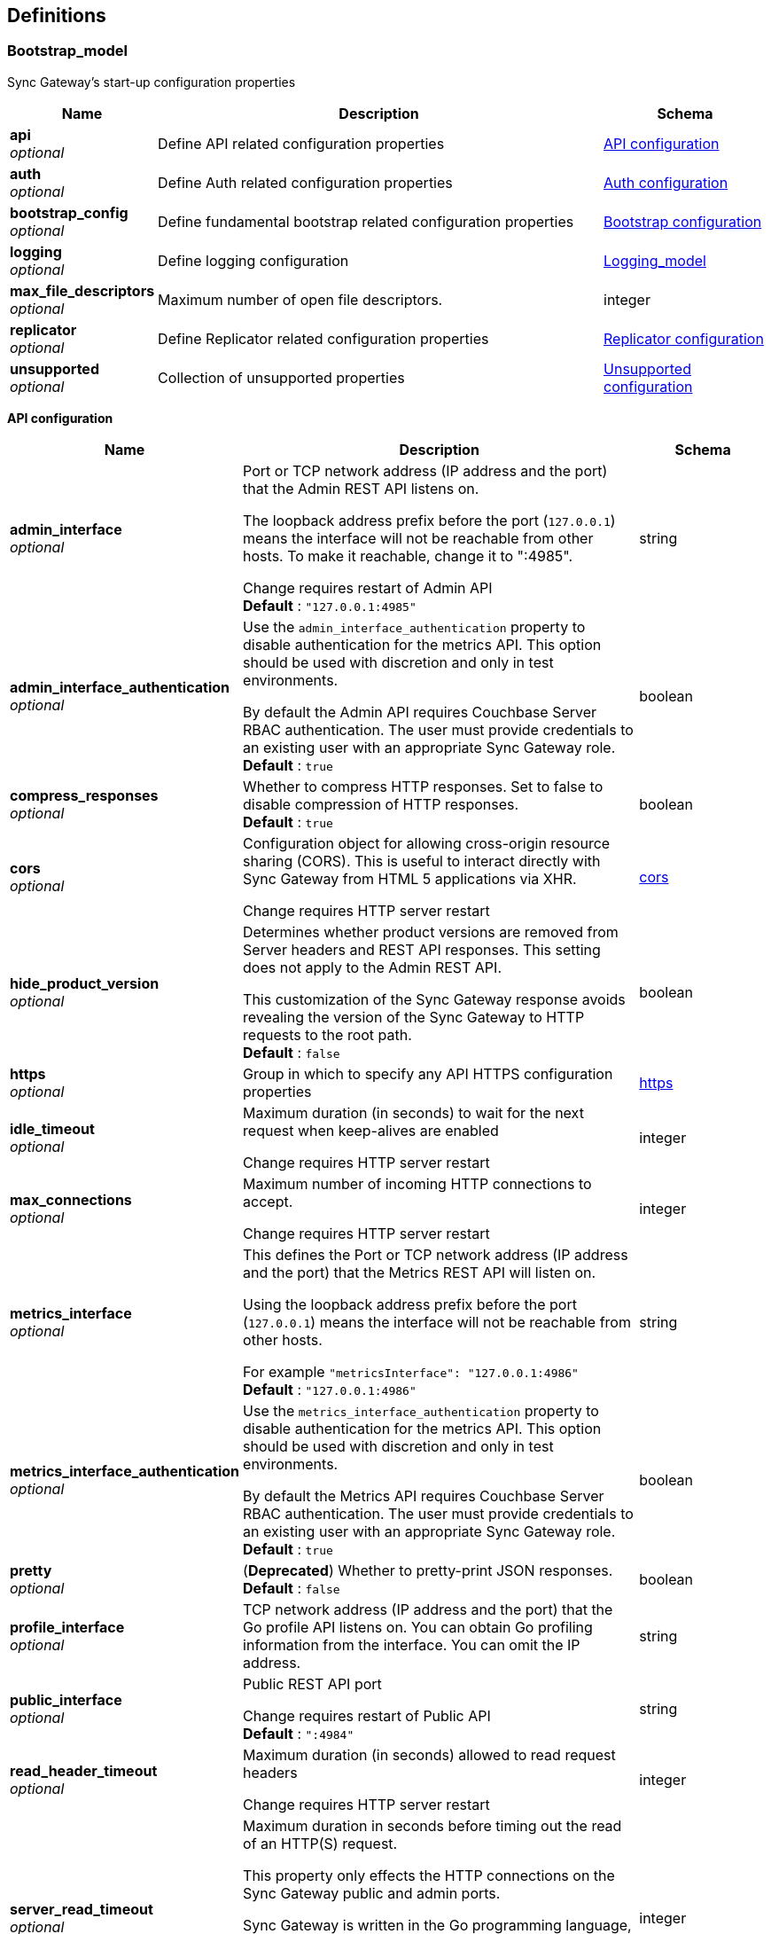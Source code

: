 
[[_definitions]]
== Definitions

// tag::Bootstrap_model[]


[[_bootstrap_model]]
=== Bootstrap_model
Sync Gateway's start-up configuration properties


[options="header", cols=".^3,.^11,.^4"]
|===
|Name|Description|Schema
|**api** +
__optional__|Define API related configuration properties|<<_api_configuration,API configuration>>
|**auth** +
__optional__|Define Auth related configuration properties|<<_auth_configuration,Auth configuration>>
|**bootstrap_config** +
__optional__|Define fundamental bootstrap related configuration properties|<<_bootstrap_configuration,Bootstrap configuration>>
|**logging** +
__optional__|Define logging configuration|<<_logging_model,Logging_model>>
|**max_file_descriptors** +
__optional__|Maximum number of open file descriptors.|integer
|**replicator** +
__optional__|Define Replicator related configuration properties|<<_replicator_configuration,Replicator configuration>>
|**unsupported** +
__optional__|Collection of unsupported properties|<<_unsupported_configuration,Unsupported configuration>>
|===

[[_api_configuration]]
**API configuration**

[options="header", cols=".^3,.^11,.^4"]
|===
|Name|Description|Schema
|**admin_interface** +
__optional__|Port or TCP network address (IP address and the port) that the Admin REST API listens on.

The loopback address prefix before the port (`127.0.0.1`) means the interface will not be reachable from other hosts. To make it reachable, change it to ":4985".

Change requires restart of Admin API +
**Default** : `"127.0.0.1:4985"`|string
|**admin_interface_authentication** +
__optional__|Use the `admin_interface_authentication` property to disable authentication for the metrics API.
This option should be used with discretion and only in test environments.

By default the Admin API requires Couchbase Server RBAC authentication.
The user must provide credentials to an existing user with an appropriate Sync Gateway role. +
**Default** : `true`|boolean
|**compress_responses** +
__optional__|Whether to compress HTTP responses. Set to false to disable compression of HTTP responses. +
**Default** : `true`|boolean
|**cors** +
__optional__|Configuration object for allowing cross-origin resource sharing (CORS).
This is useful to interact directly with Sync Gateway from HTML 5 applications via XHR.

Change requires HTTP server restart|<<_bootstrap_model_cors,cors>>
|**hide_product_version** +
__optional__|Determines whether product versions are removed from Server headers and REST API responses.
This setting does not apply to the Admin REST API.

This customization of the Sync Gateway response avoids revealing the version of the Sync Gateway to HTTP requests to the root path. +
**Default** : `false`|boolean
|**https** +
__optional__|Group in which to specify any API HTTPS configuration properties|<<_bootstrap_model_https,https>>
|**idle_timeout** +
__optional__|Maximum duration (in seconds) to wait for the next request when keep-alives are enabled

Change requires HTTP server restart|integer
|**max_connections** +
__optional__|Maximum number of incoming HTTP connections to accept.

Change requires HTTP server restart|integer
|**metrics_interface** +
__optional__|This defines the Port or TCP network address (IP address and the port) that the Metrics REST API will listen on.

Using the loopback address prefix before the port (`127.0.0.1`) means the interface will not be reachable from other hosts.

For example
`&quot;metricsInterface&quot;: &quot;127.0.0.1:4986&quot;` +
**Default** : `"127.0.0.1:4986"`|string
|**metrics_interface_authentication** +
__optional__|Use the `metrics_interface_authentication` property to disable authentication for the metrics API.
This option should be used with discretion and only in test environments.

By default the Metrics API requires Couchbase Server RBAC authentication.
The user must provide credentials to an existing user with an appropriate Sync Gateway role. +
**Default** : `true`|boolean
|**pretty** +
__optional__|(**Deprecated**) Whether to pretty-print JSON responses. +
**Default** : `false`|boolean
|**profile_interface** +
__optional__|TCP network address (IP address and the port) that the Go profile API listens on.
You can obtain Go profiling information from the interface.
You can omit the IP address.|string
|**public_interface** +
__optional__|Public REST API port

Change requires restart of Public API +
**Default** : `":4984"`|string
|**read_header_timeout** +
__optional__|Maximum duration (in seconds) allowed to read request headers

Change requires HTTP server restart|integer
|**server_read_timeout** +
__optional__|Maximum duration in seconds before timing out the read of an HTTP(S) request.

This property only effects the HTTP connections on the Sync Gateway public and admin ports.

Sync Gateway is written in the Go programming language, therefore the value set in the configuration file is passed to Go's server instance https://golang.org/pkg/net/http/#Server.

Change requires HTTP server restart|integer
|**server_write_timeout** +
__optional__|Maximum duration in seconds before timing out the write of an HTTP(S) response.

This property only effects the HTTP connections on the Sync Gateway public and admin ports.

Sync Gateway is written in the Go programming language, therefore the value set in the configuration file is passed to Go's server instance https://golang.org/pkg/net/http/#Server.

Change requires HTTP server restart|integer
|===

[[_bootstrap_model_cors]]
**cors**

[options="header", cols=".^3,.^11,.^4"]
|===
|Name|Description|Schema
|**headers** +
__optional__|List of HTTP headers that can be used by domains specified in the `origin` and `login_origin` properties.

A common value is `[&quot;Content-Type&quot;]` as clients use the `Content-Type: application/json` header when sending data as JSON in the body of POST/PUT requests.

Change requires HTTP server restart|< string > array
|**login_origin** +
__optional__|List of allowed login origins.

Change requires HTTP server restart|< string > array
|**max_age** +
__optional__|Value for the Access-Control-Max-Age header.
This is the period of time, in seconds, that the response to a CORS preflight request is cached before sending another preflight request.

Change requires HTTP server restart|integer
|**origin** +
__optional__|List of allowed origins; use a wildcard character (*) to allow access from everywhere.

*Note* that the wildcard (*) cannot be used if you plan to authenticate users as well (by using the `withCredentials` flag on the client side).
Instead specify the explicit domain(s) in the `origin` and `login_origin` properties of the configuration file.

Change requires HTTP server restart|< string > array
|===

[[_bootstrap_model_https]]
**https**

[options="header", cols=".^3,.^11,.^4"]
|===
|Name|Description|Schema
|**tls_cert_path** +
__optional__|Absolute or relative path on the filesystem to the TLS certificate file, if TLS is used to secure Sync Gateway connections

To use plaintext, omit both this property and the `tls_key_path` property.

A relative path is from the directory that contains the Sync Gateway executable file.

Change requires HTTP server restart|string
|**tls_key_path** +
__optional__|Absolute or relative path on the filesystem to the TLS private key files.

To use plaintext, omit both this property and the `tls_cert_path` property.

A relative path is from the directory that contains the Sync Gateway executable file.

Change requires HTTP server restart|string
|**tls_minimum_version** +
__optional__|Enforce a minimum TLS version to be used in replications with Couchbase Lite.

Possible values are:

* "tlsv1"

* "tlsv1.1"

* "tlsv1.2"

* "tlsv1.3"

Change requires HTTP server restart +
**Default** : `"tlsv1.2"`|string
|===

[[_auth_configuration]]
**Auth configuration**

[options="header", cols=".^3,.^11,.^4"]
|===
|Name|Description|Schema
|**bcrypt_cost** +
__optional__|Cost to use for bcrypt password hashes|integer
|===

[[_bootstrap_configuration]]
**Bootstrap configuration**

[options="header", cols=".^3,.^11,.^4"]
|===
|Name|Description|Schema
|**ca_cert_path** +
__optional__|Absolute or relative path on the filesystem to the root CA certificate to verify the certificate chain and hostname of the Couchbase Server cluster.

Works in conjunction with `server_tls_skip_verify` to control whether system root pool is used or not.
Set this empty and `server_tls_skip_verify` true to avoid using system root pool|string
|**config_update_frequency** +
__optional__|Sets the interval between checks for new or updated configurations made by other nodes in Couchbase Server

It is provided as string, which uses Go's duration format (e.g: 1s = 1 second, 5m = 5 minutes , 1h32m15s = 1 hour, 32 mins, 15 seconds)
see: https://pkg.go.dev/time#ParseDuration +
**Default** : `"10s"`|string
|**group_id** +
__optional__|The ID of the configuration group to which this node belongs. +
**Default** : `"default"`|string
|**kv_tls_port** +
__optional__|Optional value for the Memcached TLS port, if not using the default (11207)|integer
|**max_concurrent_query_ops** +
__optional__|Sets the maximum number of concurrent query operations allowed|integer
|**password** +
__optional__|The password to be used when authenticating to the server. +
**Default** : `"none"`|string
|**server** +
__optional__|Sets the endpoint for the Couchbase Server holding (database) configuration details.

The value of the _server_ property specifies the Hostname(s) to the Couchbase Server node(s) in the cluster.

Sync Gateway supports the ability to specify multiple hosts in the configuration.
Sync Gateway supports both the `couchbase://` and `http://` schemes for specifying connection endpoints.

Sync Gateway also supports _SSL_ in the connection to Couchbase Server; use the `couchbases://` scheme for this.
As with the Couchbase Server SDKs, the `https://` scheme is *not* supported.

Examples of valid `server` values for _IPv4_ include:
- `couchbase://host1`
- `couchbases://host1`
- `couchbase://host1,host2`
- `couchbase://host1:11210,host2,`
- `couchbases://host1:11207,host2`
- `http://host1:8091`
- `http://host1,host2:8091`
- `http://foo:bar@host1:8091`

Examples of valid `server` values for _IPv6_ include:
- `http://[2001:db8::8811]:8091` _// single node IPv6 - http scheme with default server port_
- `couchbases://[2001:db8::8811]` _// single node SSL IPv6 - default port (omitted)_
- `couchbase://[2001:db8::8811],[2001:db8::8822]:888` _// node1 default port, node2 port 888_

As with the SDK, when using the `couchbase://` or `couchbases://` schemes, the port is not required, but if specified should be the external/internal bucket ports (defaults are 11210 or 11207 respectively). Attempting to use the admin ports (8091/18091) will result in a startup error.

*Alternate Addresses*

On startup, Sync Gateway will try each hostname that is provided until it is able to connect successfully.

By default, if a remote cluster has an external address set, then when SG connects it will apply a heuristic to determine whether to choose between external or default (internal) addresses.

The choice is based on the host names supplied in the connection string.
- SG uses external networking only when none of the supplied host names match any of Couchbase Server's internal node addresses, and an external address is defined.
- In all other cases Sync Gateway uses the default (internal) networking.

However, it is possible to override this behavior by adding a `network` parameter to the connection string.

The `network` parameter can be –
- auto - this is the default value if no parameter is provided. In this case the heuristic described above is applied to determine the address used; so effectively there is no override.
- external - to always force use of the external address
- default - to always force use of the internal address

For example:
`&quot;server&quot;: &quot;couchbases://my-cbs-server?network=default&quot;`

Will force the connection to ignore any alternative external addresses configured on the Couchbase Server node.

*Lost Connections*

If the connection to Couchbase Server is lost during normal operations, Sync Gateway will automatically re-connect to another node in the cluster. During that re-connection period, the Sync Gateway will appear offline - see link:database-offline.html[Taking Databases Offline] - and documents will not be replicated to mobile clients. +
**Default** : `"none"`|string
|**server_tls_skip_verify** +
__optional__|Defaults to `false`, which requires a valid CA Cert Path.
Works in conjunction with `ca_cert_path` to control whether system root pool is used or not.
Set this true and `ca_cert_path` empty to allow, for example, self-signed or un-trusted certificates. This will be the default of-of-the-box setting.|boolean
|**use_tls_server** +
__optional__|Default to `true`, which forces the connection to Couchbase Server to use TLS.

Use `use_tls_server` to enforce use of a secure scheme (for example, `couchbases://`) to connect to Couchbase Server.

Set this `false` to use a non-secure scheme (for example with `couchbase://`).

If the scheme used does not match that indicated by the `use_tls_server` value (for example, `couchbases://` with `use_tls_server` = `false`) then Sync Gateway will error and refuse to start. +
**Default** : `true`|boolean
|**username** +
__optional__|The username to be used when authenticating to the server. +
**Default** : `"none"`|string
|**x509_cert_path** +
__optional__|Use x509_cert_path to define the absolute or relative path on the filesystem to the x509 certificate.

Relative paths are relative to the directory containing the Sync Gateway executable.|string
|**x509_key_path** +
__optional__|Absolute or relative path on the filesystem to the X509 key.

Relative paths are relative to the directory containing the Sync Gateway executable.|string
|===

[[_replicator_configuration]]
**Replicator configuration**

[options="header", cols=".^3,.^11,.^4"]
|===
|Name|Description|Schema
|**blip_compression** +
__optional__|This sets the 'deflate' compression level to use when compressing messages sent via the WebSocket protocol, where:

* 0 means no compression,
* 1 means fastest (least) compression
* 9 means slowest (most) compression.|integer
|**max_heartbeat** +
__optional__|This specifies the Maximum Heartbeat value for the `_changes feed` requests; the time in second between heartbeats.
- The default value of `maxHeartbeat` is 0 (zero)
- The minimum value of `maxHeartbeat` is 25 (25,000 ms)|integer
|===

[[_unsupported_configuration]]
**Unsupported configuration**

[options="header", cols=".^3,.^11,.^4"]
|===
|Name|Description|Schema
|**http2.enabled** +
__optional__|**Default** : `false`|boolean
|**stats_log_freq** +
__optional__|It is provided as string, which uses Go's duration format (e.g: 1s = 1 second, 5m = 5 minutes , 1h32m15s = 1 hour, 32 mins, 15 seconds)
see: https://pkg.go.dev/time#ParseDuration +
**Default** : `"1m"`|string
|**use_stdlib_json** +
__optional__|**Default** : `false`|boolean
|===


// end::Bootstrap_model[]


// tag::Bootstrap_model[]


[[_logging_model]]
=== Logging_model
Holding object for all logging-related settings.

Note that in addition to setting these logging values in the bootstrap configuration file, you can also use the ADMIN Rest API to set or change the values without requiring a full reload.
See: link:rest-api-admin.html[Rest Admin API]

A full logging initialization is required.

See the link:logging.html[Logging] page for a fuller explanation on logging settings.


[options="header", cols=".^3,.^11,.^4"]
|===
|Name|Description|Schema
|**console** +
__optional__|Settings for the console output logging.|<<_logging_model_console,console>>
|**debug** +
__optional__|The debug logging-level provides lower level development analysis

* Minimum max_age is 1 day
_ Log File Name is `sg_debug.log`|<<_logging_model_debug,debug>>
|**error** +
__optional__|Activate the error logging level - see link:logging.html[Logging] page for more on log levels.|<<_logging_model_error,error>>
|**info** +
__optional__|The information logging-level provides important diagnostics for support and customers|<<_logging_model_info,info>>
|**log_file_path** +
__optional__|Absolute or relative path on the filesystem to the log file.
A relative path is from the directory that contains the Sync Gateway executable file.

Changes require full logging re-initialization|string
|**redaction_level** +
__optional__|Optionally, log files can be redacted.
This means that user-data, considered to be private, is removed.
Such data includes:

* Key/value pairs in JSON documents

* Usernames

* Query-fields that reference key/value pairs and/or usernames

* Names and email addresses retrieved during product registration

* Extended attributes

This redaction of user-data is referred to as partial redaction.

To enable it, set this property to `&quot;redaction_level&quot; : &quot;partial&quot;` in the configuration file: +
**Default** : `"none"`|string
|**stats** +
__optional__|The stats logging level|<<_logging_model_stats,stats>>
|**trace** +
__optional__|The trace logging-level.|<<_logging_model_trace,trace>>
|**warn** +
__optional__|The warning logging-level is triggered when Sync Gateway detects something is wrong but it can still service requests

* Minimum max_age is 90 days

* Log File Name is `sg_warn.log`|<<_logging_model_warn,warn>>
|===

[[_logging_model_console]]
**console**

[options="header", cols=".^3,.^11,.^4"]
|===
|Name|Description|Schema
|**collation_buffer_size** +
__optional__|Size of the collation buffer|integer
|**color_enabled** +
__optional__|Use ANSI color codes in the console output (Linux/MacOS only). +
**Default** : `false`|boolean
|**enabled** +
__optional__|Indicates whether console logging is enabled|boolean
|**file_output** +
__optional__|Changes require full logging re-initialization|string
|**log_keys** +
__optional__|List of log keys to enable for diagnostic logging.

Available log key values are described in the
link:logging.html#lbl-log-keys[Log Keys] page|< string > array
|**log_level** +
__optional__|The level of logging.

Log levels are cumulative (that is, log entries at WARN will also be included in the INFO and DEBUG logs).

See:
link:logging.html#lbl-log-keys[Log Levels] page +
**Default** : `"info"`|string
|**rotation** +
__optional__|The log file may be rotated by defining a "rotation" sub document.
See details in link:logging.html#lbl-logrotate[log rotation].|<<_logging_model_rotation,rotation>>
|===

[[_logging_model_rotation]]
**rotation**

[options="header", cols=".^3,.^11,.^4"]
|===
|Name|Description|Schema
|**localtime** +
__optional__|If true, it uses the computer's local time to format the backup timestamp.
False uses UTC. +
**Default** : `false`|boolean
|**max_age** +
__optional__|The maximum number of days to retain old log files.
This can't be set below the minimum allowed value for the given level.|integer
|**max_size** +
__optional__|The maximum size in MB of the log file before it gets rotated.|integer
|**rotated_logs_size_limit** +
__optional__|Controls how much disk space the rotated (and compressed) log files for this level can take up.

The value is expressed in megabytes.
The minimum value is `10` and there is no maximum value.|integer
|===

[[_logging_model_debug]]
**debug**

[options="header", cols=".^3,.^11,.^4"]
|===
|Name|Description|Schema
|**collation_buffer_size** +
__optional__|Size of the collation buffer|integer
|**enabled** +
__optional__|Sets this logging-level on or off.

Note, you are advised to keep this log level enabled when troubleshooting issues.
Enabling this log level is a requirement to receive https://www.couchbase.com/support-policy[Enterprise Support]. +
**Default** : `false`|boolean
|**rotation** +
__optional__|The log file may be rotated by defining a "rotation" sub document. See details in link:logging.html#lbl-logrotate[log rotation].|<<_logging_model_rotation,rotation>>
|===

[[_logging_model_rotation]]
**rotation**

[options="header", cols=".^3,.^11,.^4"]
|===
|Name|Description|Schema
|**localtime** +
__optional__|If true, it uses the computer's local time to format the backup timestamp. False uses UTC. +
**Default** : `false`|boolean
|**max_age** +
__optional__|The maximum number of days to retain old log files. This can't be set below the minimum allowed value for the given level.|integer
|**max_size** +
__optional__|The maximum size in MB of the log file before it gets rotated.|integer
|**rotated_logs_size_limit** +
__optional__|Controls how much disk space the rotated (and compressed) log files for this level can take up.

The value is expressed in megabytes.
The minimum value is `10` and there is no maximum value.|integer
|===

[[_logging_model_error]]
**error**

[options="header", cols=".^3,.^11,.^4"]
|===
|Name|Description|Schema
|**collation_buffer_size** +
__optional__|Size of the collation buffer|integer
|**enabled** +
__optional__|Enable this _error_ log level.

* The _error_, _warn_ and _info_ log levels are enabled by default.

* The _debug_ log level is disabled by default.

*Note:* You are advised to keep this log level enabled to troubleshoot issues.

Enabling this log level is a requirement to receive
https://www.couchbase.com/support-policy[Enterprise Support].|boolean
|**rotation** +
__optional__|The log file may be rotated by defining a "rotation" sub document.

See details in link:logging.html#lbl-logrotate[log rotation].|<<_logging_model_rotation,rotation>>
|===

[[_logging_model_rotation]]
**rotation**

[options="header", cols=".^3,.^11,.^4"]
|===
|Name|Description|Schema
|**localtime** +
__optional__|If true, it uses the computer's local time to format the backup timestamp. False uses UTC. +
**Default** : `false`|boolean
|**max_age** +
__optional__|The maximum number of days to retain old log files. This can't be set below the minimum allowed value for the given level.|integer
|**max_size** +
__optional__|The maximum size in MB of the log file before it gets rotated.|integer
|**rotated_logs_size_limit** +
__optional__|Controls how much disk space the rotated (and compressed) log files for this level can take up.

The value is expressed in megabytes.
The minimum value is `10` and there is no maximum value.|integer
|===

[[_logging_model_info]]
**info**

[options="header", cols=".^3,.^11,.^4"]
|===
|Name|Description|Schema
|**collation_buffer_size** +
__optional__|Size of the collation buffer|integer
|**enabled** +
__optional__|Whether to enable this log level. +
**Default** : `true`|boolean
|**rotation** +
__optional__|The log file may be rotated by defining a "rotation" sub document|<<_logging_model_rotation,rotation>>
|===

[[_logging_model_rotation]]
**rotation**

[options="header", cols=".^3,.^11,.^4"]
|===
|Name|Description|Schema
|**localtime** +
__optional__|If true, it uses the computer's local time to format the backup timestamp. False uses UTC. +
**Default** : `false`|boolean
|**max_age** +
__optional__|The maximum number of days to retain old log files. This can't be set below the minimum allowed value for the given level.|integer
|**max_size** +
__optional__|The maximum size in MB of the log file before it gets rotated.|integer
|**rotated_logs_size_limit** +
__optional__|Controls how much disk space the rotated (and compressed) log files for this level can take up.

The value is expressed in megabytes.
The minimum value is `10` and there is no maximum value.|integer
|===

[[_logging_model_stats]]
**stats**

[options="header", cols=".^3,.^11,.^4"]
|===
|Name|Description|Schema
|**collation_buffer_size** +
__optional__|Size of the collation buffer|integer
|**enabled** +
__optional__|Whether to enable this log level. +
**Default** : `false`|boolean
|**rotation** +
__optional__|The log file may be rotated by defining a "rotation" sub document. See details in link:logging.html#lbl-logrotate[log rotation].|<<_logging_model_rotation,rotation>>
|===

[[_logging_model_rotation]]
**rotation**

[options="header", cols=".^3,.^11,.^4"]
|===
|Name|Description|Schema
|**localtime** +
__optional__|If true, it uses the computer's local time to format the backup timestamp. False uses UTC. +
**Default** : `false`|boolean
|**max_age** +
__optional__|The maximum number of days to retain old log files. This can't be set below the minimum allowed value for the given level.|integer
|**max_size** +
__optional__|The maximum size in MB of the log file before it gets rotated.|integer
|**rotated_logs_size_limit** +
__optional__|Controls how much disk space the rotated (and compressed) log files for this level can take up.

The value is expressed in megabytes.
The minimum value is `10` and there is no maximum value.|integer
|===

[[_logging_model_trace]]
**trace**

[options="header", cols=".^3,.^11,.^4"]
|===
|Name|Description|Schema
|**collation_buffer_size** +
__optional__|Size of the collation buffer|integer
|**enabled** +
__optional__|Whether to enable this log level. +
**Default** : `false`|boolean
|**rotation** +
__optional__|The log file may be rotated by defining a "rotation" sub document. See details in link:logging.html#lbl-logrotate[log rotation].|<<_logging_model_rotation,rotation>>
|===

[[_logging_model_rotation]]
**rotation**

[options="header", cols=".^3,.^11,.^4"]
|===
|Name|Description|Schema
|**localtime** +
__optional__|If true, it uses the computer's local time to format the backup timestamp. False uses UTC. +
**Default** : `false`|boolean
|**max_age** +
__optional__|The maximum number of days to retain old log files. This can't be set below the minimum allowed value for the given level.|integer
|**max_size** +
__optional__|The maximum size in MB of the log file before it gets rotated.|integer
|**rotated_logs_size_limit** +
__optional__|Controls how much disk space the rotated (and compressed) log files for this level can take up.

The value is expressed in megabytes.
The minimum value is `10` and there is no maximum value.|integer
|===

[[_logging_model_warn]]
**warn**

[options="header", cols=".^3,.^11,.^4"]
|===
|Name|Description|Schema
|**collation_buffer_size** +
__optional__|Size of the collation buffer|integer
|**enabled** +
__optional__|Whether to enable this log level.
The _error_, _warn_ and _info_ log levels are enabled by default.
The _debug_ log level is disabled by default.

Note, however, that you are advised to keep this log level enabled to troubleshoot issues. Enabling this log level is a requirement to receive https://www.couchbase.com/support-policy[Enterprise Support].|boolean
|**rotation** +
__optional__|The log file may be rotated by defining a "rotation" sub document. See details in link:logging.html#lbl-logrotate[log rotation].|<<_logging_model_rotation,rotation>>
|===

[[_logging_model_rotation]]
**rotation**

[options="header", cols=".^3,.^11,.^4"]
|===
|Name|Description|Schema
|**localtime** +
__optional__|If true, it uses the computer's local time to format the backup timestamp. False uses UTC. +
**Default** : `false`|boolean
|**max_age** +
__optional__|The maximum number of days to retain old log files. This can't be set below the minimum allowed value for the given level.|integer
|**max_size** +
__optional__|The maximum size in MB of the log file before it gets rotated.|integer
|**rotated_logs_size_limit** +
__optional__|Controls how much disk space the rotated (and compressed) log files for this level can take up.

The value is expressed in megabytes.
The minimum value is `10` and there is no maximum value.|integer
|===


// end::Bootstrap_model[]


// tag::database_model[]


[[_database_model]]
=== Database_model
This `database` object defines the JSON configuration of a sync gateway database.

Provision the configuration using the request message body of a `put /{db}/` and-or `put /{db}/_config`
that comprises all the properties required to upsert a replication.


[options="header", cols=".^3,.^11,.^4"]
|===
|Name|Description|Schema
|**allow_conflicts** +
__optional__|Use `allow_conflict` to define whether Sync Gateway will handle conflicts.

The default of `true` indicates that conflicts are handled.

Set the value to `false` to cause Sync Gateway to reject any attempt to write conflicting revisions (returning a `409` HTTP status code).
It will be up to the client to resolve the conflict.

Restarting Sync Gateway with this property enabled will not automatically result in disk space savings (compaction on a document won't occur until a document is updated).

_Constraints:_
- Push replications to pre-2.8 targets do not support the `&quot;allow_conflicts&quot;: false` setting; the target must use `&quot;allow_conflicts&quot;: true`.

Change initiates a database restart. +
**Default** : `true`|boolean
|**allow_empty_password** +
__optional__|Use `allow_empty_password` to define whether to Sync Gateway users can be created with empty passwords. +
**Default** : `false`|boolean
|**bucket** +
__optional__|Defines the Couchbase Server bucket to be used for this Sync Gateway database
bucket

If not specified, then the database name is used as the bucket name. +
**Default** : `"the database name"`|string
|**bucket_op_timeout_ms** +
__optional__|Use `bucket_op_timeout_ms` to define how long Sync Gateway will wait for a bucket operation to complete before timing out and trying again.

You may increase this value where there is a heavy load on Couchbase Server and operations are likely to take more than 2.5 seconds to complete.

The default value is 2500 milliseconds.

Changes initiate a database restart.|integer
|**cache** +
__optional__|The `cache` group of properties define the configuration for this database's channel and revision caches|<<_cache,Cache>>
|**client_partition_window_secs** +
__optional__|Use the `client_partition_window_secs` property to define how long clients can remain offline for without losing replication metadata.

Default 2 592 000 seconds (30 days) +
**Default** : `"2592000"`|string
|**compact_interval_days** +
__optional__|Use `` property to define the interval between scheduled compaction runs (in days).

Set a zero (0) value to suppress running compactions.

Change initiates a database restart.|number
|**delta_sync** +
__optional__|_NOTE:_ Delta Sync is an Enterprise Edition feature on Sync Gateway and Couchbase Lite.

Use the `delta_sync` object to specify the delta sync configuration properties.

In this context, delta-sync, is the ability to replicate only those parts of a Couchbase mobile document that have changed.
This results in significant savings in bandwidth consumption as well as throughput improvements; both useful benefits when network bandwidth is typically constrained.

Delta Sync does not apply to attachment contents.

Delta Sync is disabled by default on the Sync Gateway. You can enable it through the `enabled` property.

If delta sync is enabled on Sync Gateway, then Couchbase Lite clients will switch to using delta sync automatically.
Similarly, if delta sync is disabled on Sync Gateway, clients will switch to normal mode.

Changes initiate a database reload|<<_delta_sync,Delta Sync>>
|**enable_shared_bucket_access** +
__optional__|Use the `enable_shared_bucket_access` property to define whether to use extended attributes to store sync metadata.
This is required to enable mobile-to-server data sync (_mobile convergence_).

You can learn more about this functionality in link:sync-with-couchbase-server.html[Syncing with Couchbase Server]

This property works in conjunction with the `import_docs` property, which determines whether a node participates in import processing.
Leave `enable_shared_bucket_access` `true` on all nodes participating in such a configuration.

On start-up, Sync Gateway will generate the mobile-specific metadata for all the pre-existing documents in the Couchbase Server bucket. From then on, documents can be inserted on the Server directly (with N1QL or SDKs) or through the Sync Gateway REST API.

Change initiates a database restart +
**Default** : `true`|boolean
|**event_handlers** +
__optional__|Webhooks in Sync Gateway are designed to minimize performance impacts on Sync Gateway's regular processing.

Sync Gateway manages the number of processes that are spawned for webhook event handling, so that slow response times from the HTTP POST operations don't consume available CPU resources on Sync Gateway nodes.

When a `webhook` event handler is defined, after Sync Gateway has updated a document, Sync Gateway adds a `document_changed` event to an asynchronous event-processing queue (the event queue).

New processes are then spawned to apply the `filter` function to the documents and to perform the HTTP POST operations.

When an event is not added to the event queue, but is instead discarded, a warning message is written to the the Sync Gateway log.

You can configure Sync Gateway to log information about event handling, by including either the log key `Event` or `Events+` in the `Log` property in your Sync Gateway configuration file. `Events+` is more verbose.

See also:
link:webhooks.html[Webhook]..|<<_event_handler,Event Handler>>
|**guest** +
__optional__|Defines whether a GUEST user is available and able to interacted, unauthenticated, with the Public REST API|<<_database_model_guest,guest>>
|**import_backup_old_rev** +
__optional__|Use the `import_backup_old_rev` property to define whether import should attempt to create a temporary backup of the previous revision body, when available|string
|**import_docs** +
__optional__|Use the `import_docs` property to define whether the Sync Gateway node should automatically import Couchbase Server documents;

This property works in conjunction with the `enable_shared_bucket_access` property, which enables Xattrs.

Since Sync Gateway 2.7, all Sync Gateway nodes can be configured as import nodes.
This results in performance benefits as the import process is shared across all Sync Gateway nodes.

Prior to version 2.7, `import_docs` can only be set to `true` on a single node.

Changes initiate a database restart +
**Default** : `false`|boolean
|**import_filter** +
__optional__||<<_import_filter_model,Import_filter_model>>
|**import_partitions** +
__optional__|Use the `import_partitions` property to define how many import partitions should be used for import sharding.

Partitions are distributed among all Sync Gateway nodes participating in import processing (import_docs:true), and each process a subset of the server's vbuckets.

Each partition is processed by a separate goroutine, so `import_partitions` can be used to tune concurrency based on the number of Sync Gateway nodes, and the number of cores per node.|integer
|**isgr_enabled** +
__optional__|Use the `isgr_enabled` property to define whether this Sync Gateway node can be assigned inter-Sync Gateway replications for this database.

If set to false, the Sync Gateway node will not participate in inter-Sync Gateway replications. +
**Default** : `true`|boolean
|**isgr_websocket_heartbeat_secs** +
__optional__|If set, this duration (in seconds) is used as a custom heartbeat interval for websocket ping frames in inter-Sync Gateway replications.|integer
|**local_doc_expiry_secs** +
__optional__|Use the `local_doc_expiry_secs` property to define an expiry value for local documents managed on Sync Gateway.

Local documents are used by the Couchbase Lite replicator to track up to which sequence number a given client has synchronized and where it should resume the next time it connects to Sync Gateway.

Clients failing to replicate within the expiry window are forced to restart their replication from the beginning (sequence zero).

This property is intended to minimize accumulation of obsolete replication checkpoint documents in the Couchbase Server bucket.

The default is `7776000` seconds (90 days).|integer
|**name** +
__optional__|Use `name` to define the Sync Gateway database name.

Change initiates database restart|string
|**num_index_replicas** +
__optional__|use `num_index_replicas` property to define the number of index replicas used when creating the core Sync Gateway indexes.

Only applicable if `databases.$db.use_views` is set to `false` (default value).

Change initiates a database restart.|integer
|**offline** +
__optional__|Use `offline` to determine whether Sync Gateway should start the database in offline mode.

The default of false means the database will be online. +
**Default** : `false`|boolean
|**oidc** +
__optional__|Use the `oidc` object properties to defined any OpenID Connect providers and associated credentials.|<<_oidc_group,OIDC Group>>
|**old_rev_expiry_seconds** +
__optional__|Use the `old_rev_expiry_seconds` property to define the number of seconds before old revisions are removed from Couchbase Server buckets.|integer
|**query_pagination_limit** +
__optional__|Use the `query_pagination_limit` property to define the Query limit to be used during pagination of large queries.

Change initiates a database restart.|integer
|**revs_limit** +
__optional__|This property defines the maximum depth to which a document's revision tree can grow.

It value governs the point at which to prune a document's revision tree.

For more information see: link:revisions.html[Revisions] page.|integer
|**send_www_authenticate_header** +
__optional__|Whether to send WWW-Authenticate header in 401 responses. +
**Default** : `true`|boolean
|**serve_insecure_attachment_types** +
__optional__|The sending of a content-disposition header for attachments with headers such as "text/html"
forces a download, rather than browser rendering.

Use this option to suppress sending the content-disposition, allowing the browser to render the attachment. +
**Default** : `false`|boolean
|**session_cookie_http_only** +
__optional__|This flag disallows cookies from being used by Javascript; by default javascript CAN use them +
**Default** : `false`|boolean
|**session_cookie_name** +
__optional__|Starting in Sync Gateway 2.0, it is possible to customize the session cookie name that is used for this database.

This property is mostly used by web applications interacting with multiple Sync Gateway databases.

Browsers typically have two methods of determining which cookie to use for a given request: the `URL` path, or the cookie name.

Use this property, to set different cookie names for each database specified in the configuration file. Let's consider the following configuration file:

[source,json]
----
{
    "databases": {
      "db1": {
        "session_cookie_name": "CustomName1",
        "bucket": "bucket-1"
        },
        "db2": {
          "session_cookie_name": "CustomName2",
          "bucket": "bucket-2"
        }
      }
    }
}

----

With this configuration, the `Set-Cookie` response header of the POST `:4984/{db}/_session` endpoint (Public REST API) would then have the form "CustomName1=3cad4b95524179bf144fe0d92b8f09877bb86bf5;path=/db1/".

When using POST `:4985/{db}/_session` (Admin REST API) to create a session, the cookie value is returned in the response body instead of the `Set-Cookie` header. In this case, it could also be set by the client, for web applications it would be the following in JavaScript:

[source,javascript]
----
cookie1String = "CustomName1=3cad4b95524179bf144fe0d92b8f09877bb86bf5;path=/db1/";
document.cookie = cookie1String;
---- +
**Default** : `"SyncGatewaySession"`|string
|**session_cookie_secure** +
__optional__|Override secure cookie flag (that is, disable secure cookies).

If SSLCert is set, then secure cookies are also used by default.
However, this flag can be set `false` to override this behavior and allow insecure cookies to be used alongside SSL.

If SSLCert is not set then this flag defaults to false. +
**Default** : `true`|boolean
|**slow_query_warning_threshold** +
__optional__|The maximum wait time, in milliseconds,for N1QL or View queries made by Sync Gateway

Log warnings if the run time of a N1QL or View query, made by Sync Gateway, exceeds this value.|integer
|**sync** +
__optional__||<<_sync_model,Sync_model>>
|**unsupported** +
__optional__|This group comprises an unrelated collection of unsupported properties that may, potentially, be useful in controlled testing scenarios.

NOTE: Due to the unsupported nature of these options, there is no guarantee on their continued availability.|<<_unsupported_properties_model,Unsupported Properties Model>>
|**use_views** +
__optional__|If set to `true`, Sync Gateway will use views instead of GSI for system functions like authentication and replication. +
**Default** : `false`|boolean
|**user_xattr_key** +
__optional__|The `user_xattr_key` identifies the user xattr used to hold the channel access grants for documents in this database.

If it is not specified or its value is spaces or null then this feature is disabled (default).

If you change the value of this key, no existing grant assignments will be changed until a document mutation is triggered.
This can be done in a number of ways:
- a mutation to the document which we'll see via DCP
- an on-demand import either through write or get
- by using the resync function.

_Dependencies:_
 The `user_xattr_key` feature requires that –

* `enable_shared_bucket_access` be = `true`

* xattrs be supported on the connected Couchbase Server

Change initiates a database restart +
**Default** : `"none"`|string
|**view_query_timeout_secs** +
__optional__|Use the `view_query_timeout_secs` property to define the view query timeout in seconds.

This is the time Sync Gateway should wait for a view query response from Couchbase Server before it times out.

The timeout applies to both view and N1QL queries issued by Sync Gateway.|integer
|===

[[_cache]]
**Cache**

[options="header", cols=".^3,.^11,.^4"]
|===
|Name|Description|Schema
|**channel_cache** +
__optional__|Use the `channel_cache` group's properties to configure the database's channel cache

Changes initiate a database restart|<<_channel_cache,Channel Cache>>
|**rev_cache** +
__optional__|Use the `rev_cache` properties to configure the revision cache|<<_revision_cache,Revision Cache>>
|===

[[_channel_cache]]
**Channel Cache**

[options="header", cols=".^3,.^11,.^4"]
|===
|Name|Description|Schema
|**compact_high_watermark_pct** +
__optional__|Use `compact_high_watermark_pct` to define the trigger value for starting channel cache eviction.
Specify the value as a percentage (of `max_number`)

When the cache size, determined by `max_number`, reaches the high watermark, the eviction process iterates through the cache, removing inactive channels.|integer
|**compact_low_watermark_pct** +
__optional__|Use `compact_low_watermark_pct` to define the trigger value for stopping channel cache eviction.
Specify the value as a percentage (of `max_number`)

When the cache size, determined by `max_number` returns to a value lower than `compact_low_watermark_pct`, the cache eviction process is stopped.|integer
|**enable_star_channel** +
__optional__|Use `enable_star_channel` to define whether Sync GAteway should use the all documents (*) channel - sometimes referred to as the 'star' channel. +
**Default** : `true`|boolean
|**expiry_seconds** +
__optional__|Use `expiry_seconds` to define how long (in seconds) Sync Gateway should keep cached entries beyond the minimum retained.|integer
|**max_length** +
__optional__|Maximum number of entries maintained in cache per channel.|integer
|**max_num_pending** +
__optional__|Use `max_num_pending` to define the maximum number of pending sequences before skipping the sequence.|integer
|**max_number** +
__optional__|Use `max_number` to define the maximum number of channel caches allowed at any one point.
This property is used alongside the associated eviction watermarks `compact_low_watermark_pct` and `compact_high_watermark_pct` to control the cache size.

The default value for this property is 50000.
Assuming the default channel `min_length` and `max_length` values, this would result in a memory usage under 1GB.

Tuning this property is an https://www.couchbase.com/products/editions[Enterprise Edition] feature - in the Community Edition any change to the default value is ignored.

_Enterprise Edition Only_:
 The `max_number` value can be tuned to optimize for cache hits (requests that are handled using the cache), as opposed to cache misses (requests that require a round-trip to Couchbase Server to fetch data).
 The cache hit/miss ratio can be obtained with the following:

`cache hit/miss ratio` = `cache.chan_cache_hits` / `cache.chan_cache_misses`

Increasing the `max_number` value can increase the cache hit/miss ratio, resulting in better cache utilization.

If the cache size grows to reach the high watermark (`compact_high_watermark_pct`), channels with no connected replications will be evicted before channels which are associated with an active pull replication (i.e a blip-based pull replication in Couchbase Lite 2.x, or an active `/{db}/_changes` request in Couchbase Lite 1.x).

The minimum allowed value is 100.

It isn't possible to remove the limit altogether, users who wish to remove the limit would need to set `max_number` to an arbitrarily high value.|integer
|**max_wait_pending** +
__optional__|Maximum wait time in milliseconds for a pending sequence before skipping sequences.|integer
|**max_wait_skipped** +
__optional__|Maximum wait time in milliseconds for a skipped sequence before abandoning the sequence.|integer
|**min_length** +
__optional__|Minimum number of entries maintained in cache per channel.|integer
|**query_limit** +
__optional__|Limit used for channel queries|integer
|===

[[_revision_cache]]
**Revision Cache**

[options="header", cols=".^3,.^11,.^4"]
|===
|Name|Description|Schema
|**shard_count** +
__optional__|Tuning this property is an https://www.couchbase.com/products/editions[Enterprise Edition] feature.
The Community Edition is configured with the default value, and will ignore any value in the configuration file.

Number of shards the rev cache should be split into. More shards allows for lower cache contention when accessing distinct revisions, at the cost of some memory overhead per-shard.
This generally should not greatly exceed the number of CPU threads available to Sync Gateway.

It is generally not recommended to set this property, unless advised by Couchbase https://www.couchbase.com/support-policy[Enterprise Support].|integer
|**size** +
__optional__|Size of the revision cache, specified as the total number of document revisions to cache in memory for all recently accessed documents.

When the revision cache is full, Sync Gateway removes less recent document revisions to make room for new document revisions.
Adjust this property to tune memory consumption by Sync Gateway, for example on servers with less memory and in cases when Sync Gateway creates many new documents and/or updates many documents relative to the number of read operations.

_Disabling the revision cache_

Disabling the revision cache is an https://www.couchbase.com/products/editions[Enterprise Edition] feature.

To disable the revision entirely, set this property to 0.
Setting this property to 0 on the Community Edition is ignored.

Disabling the revision cache would be useful when there are very large documents or if you expect a very low cache hit rate.
Otherwise it could negatively impact the latency of replications.
It is generally not recommended to disable the revision cache, unless advised by Couchbase
https://www.couchbase.com/support-policy[Enterprise Support].|integer
|===

[[_delta_sync]]
**Delta Sync**

[options="header", cols=".^3,.^11,.^4"]
|===
|Name|Description|Schema
|**enabled** +
__optional__|Use the `delta_sync.enabled` property to turn delta sync mode on or off for the given database.

The following configuration example enables delta sync.

[source,json]
----
{
  "databases": {
    "db": {
      "delta_sync": {
        "enabled": true,
        "rev_max_age_seconds": 86400
      }
    }
  }
}
----

Footnotes

* Use of Delta Sync incurs additional bucket storage requirements which can be tuned with the <<databases-this_db-delta_sync-rev_max_age_seconds,`rev_max_age_seconds`>> property.

* Delta Sync is automatically enabled for peer-to-peer sync between Couchbase Lite clients.

* Delta sync is disabled for Couchbase Lite database replicas.

* Push replications do not use Delta Sync when pushing to a pre-2.8 target. +
**Default** : `false`|boolean
|**rev_max_age_seconds** +
__optional__|Use `delta_sync.rev_max_age_seconds` to adjust the time box within which deltas can be generated.

On a write operation, the revision body is backed up in the bucket and retained for `rev_max_age_seconds` to calculate future revision deltas.
As a result, new deltas can only be generated for read requests that come in within the `rev_max_age_seconds` time window.
The storage of backed up revision bodies for delta sync incurs additional bucket storage requirements.

The additional storage can be calculated with the following formula: `(doc_size * updates_per_day * 86400) / rev_max_age_seconds`.

For example, with `rev_max_age_seconds`'s default value, an average document size of 4 KB and 100 writes/day, enabling delta sync would take up an additional 400 KB of storage on Couchbase Server (`(4 * 100 * 86400)/86400`).

Setting this value to 0 will generate deltas opportunistically on pull replications, with no additional storage requirements.|integer
|===

[[_event_handler]]
**Event Handler**

[options="header", cols=".^3,.^11,.^4"]
|===
|Name|Description|Schema
|**db_state_changed** +
__optional__|Use the `db_state_changed` property group to define the actions to perform when a `db_state` change is detected.|<<_db_state_changed_model,db_state_changed model>>
|**document_changed** +
__optional__|The configuration for the action to perform when a document change is detected.|<<_document_changed,Document Changed>>
|**max_processes** +
__optional__|Maximum number of events that can be processed concurrently, that is, no more than `max_processes` concurrent processes will be spawned for event handling.

The default value should work well in the majority of cases.
You should not need to adjust it to tune performance.
However, if you wish to ensure that most webhook posts are sent, you can set it to sufficiently high value.|integer
|**wait_for_process** +
__optional__|Maximum wait time in milliseconds before canceling event processing for an event that is detected when the event queue is full.

If you set the value to 0 (zero), then incoming events are discarded immediately if the event queue is full.

If you wish to avoid any blocking of standard Sync Gateway processing this may be a desirable value to use.

The default value should work well in the majority of cases. You should not need to adjust it to tune performance. +
**Default** : `"100"`|string
|===

[[_db_state_changed_model]]
**db_state_changed model**

[options="header", cols=".^3,.^11,.^4"]
|===
|Name|Description|Schema
|**filter** +
__optional__|Use `db_state_changed.filter``` to define a JavaScript function that determines which state changes to post.|string
|**handler** +
__optional__|Specify the type of event handler.

This must be `webhook` currently).|string
|**options** +
__optional__|Options can be specified per-handler, and are specific to each handler type.|string
|**timeout** +
__optional__|Defines the period in seconds to wait for a response to the operation.
Default: 60|integer
|**url** +
__optional__|Defines the URL to post to (for a webhook event handler).|string
|===

[[_document_changed]]
**Document Changed**

[options="header", cols=".^3,.^11,.^4"]
|===
|Name|Description|Schema
|**filter** +
__optional__|Use `document_changed.filter` to define a JavaScript function that determines which documents to post.

The filter function accepts the document body as input and returns a boolean value.

* If the filter function returns true, then Sync Gateway posts the document.

* If the filter function returns false, then Sync Gateway does not post the document.

* If no filter function is defined, then Sync Gateway posts all changed documents.

Filtering only determines which documents to post.
It does not extract specific content from documents and post only that.|string
|**handler** +
__optional__|Specify the type of event handler.

This must be `webhook` currently).|string
|**options** +
__optional__|Options can be specified per-handler, and are specific to each handler type.|string
|**timeout** +
__optional__|Defines the period in seconds to wait for a response to the POST operation.

Using a timeout ensures that slow-running POST operations don't cause the webhook event queue to back up.

Slow-running POST operations are discarded (if they time out), so that new events can be processed.
When the timeout is reached, Sync Gateway stops listening for a response.

A value of 0 (zero) means no timeout.

You should not need to adjust it to tune performance as he default value should work well in the majority of cases.|integer
|**url** +
__optional__|Defines the URL to post documents to (for a webhook event handler).|string
|===

[[_database_model_guest]]
**guest**

[options="header", cols=".^3,.^11,.^4"]
|===
|Name|Description|Schema
|**disabled** +
__optional__|Set `disabled` = `false` to allow GUEST

For example:
`curl -X PUT username:password@localhost:4985/db/_config -H &quot;Content-Type: application/json&quot; --data-binary &#39;{&quot;guest&quot;: {&quot;disabled&quot;:false}}` +
**Default** : `true`|boolean
|===

[[_oidc_group]]
**OIDC Group**

[options="header", cols=".^3,.^11,.^4"]
|===
|Name|Description|Schema
|**default_provider** +
__optional__|Use this `default_provider` property to identify the provider to use for OIDC requests that do not specify a provider.

If only one provider is specified in the providers map, then that is used as the default provider.
If multiple providers are defined and default_provider is not specified, requests to `/db/_oidc` must specify the provider parameter.|string
|**providers** +
__optional__|Include an entry for each OIDC provider|<<_oidc_providers,OIDC Providers>>
|===

[[_oidc_providers]]
**OIDC Providers**

[options="header", cols=".^3,.^4"]
|===
|Name|Schema
|**this_provider** +
__optional__|<<_oidc_provider,OIDC Provider>>
|===

[[_oidc_provider]]
**OIDC Provider**

[options="header", cols=".^3,.^11,.^4"]
|===
|Name|Description|Schema
|**allow_unsigned_provider_tokens** +
__optional__|Unsigned provider tokens are not accepted.

Set `&quot;allow_unsigned_provider_tokens&quot;: true` to opt-in to accepting unsigned tokens from providers. +
**Default** : `false`|boolean
|**callback_url** +
__optional__|The callback URL to be invoked after the end-user obtains a client token.
When not provided, Sync Gateway will generate it based on the incoming request.

_Optional_|string
|**client_id** +
__optional__|The client ID defined in the provider for Sync Gateway.|string
|**disable_callback_state** +
__optional__|DisableCallbackState determines whether or not to maintain state between the `/_oidc` and
`/_oidc_callback` endpoints.

Disabling this action is NOT recommended as it will increase vulnerability to Cross-Site Request Forgery (CSRF, XSRF).

Set `&quot;disable_callback_state&quot;: true` to switch-off callback state. +
**Default** : `false`|boolean
|**disable_cfg_validation** +
__optional__|Couchbase Sync Gateway, by default, applies strict validation of the OpenID Connect configuration based on the OIDC specification.

Set `&quot;disable_cfg_validation&quot;: true` when you do not want strict validation of the OIDC configuration. +
**Default** : `false`|boolean
|**disable_session** +
__optional__|By default, Sync Gateway will create a new session for the user upon successful OIDC authentication, and set that session in the usual way on the _oidc_callback and _oidc_refresh responses.

If disable_session is set to true, the session is not created (clients must use the ID token for subsequent authentications).

_Optional_|string
|**discovery_url** +
__optional__|Optional.
Discovery URL used to obtain the OpenID Connect provider configuration.
If not specified, the default discovery endpoint of [issuer]/.well-known/openid-configuration will be used.|string
|**include_access** +
__optional__|Optional.
When true, the oidccallback response will include the access_token, expires_at and token_type properties returned by the OP.|string
|**issuer** +
__optional__|The OpenID Connect Provider issuer.|string
|**register** +
__optional__|Whether Sync Gateway should automatically create users for successfully authenticated users that don't have an already existing user in Sync Gateway.

Optional.|string
|**scope** +
__optional__|By default, Sync Gateway uses the scope "openid email" when calling the OP's authorize endpoint.

If the scope property is defined in the config (as an array of string values), it will override this scope.

*Optional. *|string
|**user_prefix** +
__optional__|Optional.
Specifies the prefix for Sync Gateway usernames for the provider.
When not specified, defaults to issuer.|string
|**username_claim** +
__optional__|You can use `username_claim` to specify a claim other than subject to use as the Sync Gateway username.

The specified claim must be a string, as numeric claims may be un-marshalled inconsistently between Sync Gateway and the underlying OIDC library.

When authenticating incoming OIDC tokens, Sync Gateway currently treats the username as [user_prefix]_[subject].
By default user_prefix is the issuer, but can be customized in the Sync Gateway provider config.
Subject is always the sub claim in the token.

Behavior:

* If username_claim is set but user_prefix is not set, use that claim as the Sync Gateway username.

* If username_claim is set and user_prefix is also set, use [user_prefix]_[username_claim] as the Sync Gateway username.

* If username_claim is not set and user_prefix is set, use [user_prefix]_[subject] as the Sync Gateway username (existing behavior).

* If neither username_claim nor user_prefix are set, use [issuer]_[subject] as the Sync Gateway username (existing behavior). +
**Default** : `"optional"`|string
|**validation_key** +
__optional__|Client secret associated with the client. Required for auth code flow.|string
|===

[[_unsupported_properties_model]]
**Unsupported Properties Model**

[options="header", cols=".^3,.^11,.^4"]
|===
|Name|Description|Schema
|**api_endpoints** +
__optional__||<<_database_model_api_endpoints,api_endpoints>>
|**disable_clean_skipped_query** +
__optional__|Clean skipped sequence processing bypasses final check|boolean
|**oidc_test_provider** +
__optional__|Config settings for OIDC test provider|<<_database_model_oidc_test_provider,oidc_test_provider>>
|**oidc_tls_skip_verify** +
__optional__|Unsupported option for use in development and testing environment ONLY

`oidc_tls_skip_verify` can be used to enable the use of self-signed certs for OpenID Connection testing. +
**Default** : `false`|boolean
|**remote_config_tls_skip_verify** +
__optional__|Unsupported option for use in development and testing environment ONLY

Use only to enable self signed certificates for testing external JavaScript load. +
**Default** : `false`|boolean
|**sgr_tls_skip_verify** +
__optional__|Unsupported option for use in development and testing environment ONLY

`sgr_tls_skip_verify` can be used to skip validation of TLS certs used for Inter-Sync Gateway Replication. +
**Default** : `false`|boolean
|**user_views** +
__optional__|Configuration settings for user views|<<_database_model_user_views,user_views>>
|**warning_thresholds** +
__optional__||<<_warning_threshold,Warning Threshold>>
|===

[[_database_model_api_endpoints]]
**api_endpoints**

[options="header", cols=".^3,.^11,.^4"]
|===
|Name|Description|Schema
|**enable_couchbase_bucket_flush** +
__optional__|Determines whether Couchbase buckets can be flushed using the Admin REST API.

Use _only_ for testing purposes if it is necessary to flush data in between tests to start with a clean DB.|boolean
|===

[[_database_model_oidc_test_provider]]
**oidc_test_provider**

[options="header", cols=".^3,.^11,.^4"]
|===
|Name|Description|Schema
|**enabled** +
__optional__|Unsupported option for use in development and testing environment ONLY

Determines whether the oidc_test_provider endpoints should be exposed on the public API.|boolean
|===

[[_database_model_user_views]]
**user_views**

[options="header", cols=".^3,.^11,.^4"]
|===
|Name|Description|Schema
|**user_views_enabled** +
__optional__|Unsupported option for use in development and testing environment ONLY

Use to determine whether pass-through view query is supported through public API|boolean
|===

[[_warning_threshold]]
**Warning Threshold**

[options="header", cols=".^3,.^11,.^4"]
|===
|Name|Description|Schema
|**access_and_role_grants_per_doc** +
__optional__|Number of access and role grants per document to be used as a threshold for grant count warnings|boolean
|**channel_name_size** +
__optional__|Number of channel name characters to be used as a threshold for channel name warnings|boolean
|**channels_per_doc** +
__optional__|Number of channels per document to be used as a threshold for channel count warnings|boolean
|**channels_per_user** +
__optional__|Number of channels per user to be used as a threshold for channel count warnings|boolean
|**xattr_size_bytes** +
__optional__|Number of bytes to be used as a threshold for XATTR size limit warnings|boolean
|===


// end::database_model[]


// tag::Import_filter_model[]


[[_import_filter_model]]
=== Import_filter_model
The `import_filter` controls whether a document written to the Couchbase Server bucket should be made available to Couchbase Mobile clients (that is, whether it ought to be imported).

You should provision the filter as a Javascript function in the request body of a call to the Admin Rest API endpoint `put {db}/_config/import_filter`.

Set the header's content type to `content-Type: application/javascript`.

The function takes the document body as parameter and is expected to return a boolean to indicate whether the document should be imported.

If you do not provide a filter function then no filter will be applied and ALL documents will be imported.

__Type__ : string


// end::Import_filter_model[]


// tag::role_model[]


[[_role_model]]
=== Role_model
Use the `role` property to define a Sync Gateway role


[options="header", cols=".^3,.^11,.^4"]
|===
|Name|Description|Schema
|**admin_channels** +
__optional__|Array of channel names the role allows access to|< string > array
|**all_channels** +
__optional__|Lists all the channels the role has access to including any assigned by the `sync` function.

This is a derived property and changes to it are ignored.|< string > array
|**name** +
__required__|Name of the role|string
|===


// end::role_model[]


// tag::Sync_model[]


[[_sync_model]]
=== Sync_model
The `sync` property is a Javascript function that determines which users can access which documents.

This JavaScript function is provisioned using the Admin Rest API Endpoint
`put /{db}/_config/sync`

Add the function as plain javascript in the request body, with the `content-Type: application/javascript` header.

__Type__ : string


// end::Sync_model[]


// tag::user_model[]


[[_user_model]]
=== User_model
Definition of a Sync Gateway user

Change initiates database restart


[options="header", cols=".^3,.^11,.^4"]
|===
|Name|Description|Schema
|**admin_channels** +
__optional__|The channels that the user is able to access.|< string > array
|**admin_roles** +
__optional__|An array of the roles this user is associated with.|< string > array
|**all_channels** +
__optional__|Shows the channels the user can access, as granted by the sync function.

This is a read-only property.
Changes to it are ignored.|< string > array
|**disabled** +
__optional__|This property is usually not included.

If the value is `true`, access for the account is disabled and the user will not be able to login.|boolean
|**email** +
__optional__|Email address of the user.|string
|**name** +
__required__|The user name (the same name used in the URL path).

The valid characters for a user name are alphanumeric ASCII characters and the underscore character.

The name property is required in a POST request.

You don't need to include it in a PUT request because the user name is specified in the URL.|string
|**password** +
__optional__|Password of the user.

Mandatory, unless `allow_empty_password=true`.|string
|**roles** +
__optional__|Shows the roles this user is associated with by the Sync function.

This is a read-only property.
Changes to it are ignored.|< string > array
|===


// end::user_model[]


[[_user-response]]
=== User-response

[options="header", cols=".^3,.^11,.^4"]
|===
|Name|Description|Schema
|**admin_channels** +
__optional__|The channels that the user is able to access.|< string > array
|**all_channels** +
__optional__|Shows the channels the user can access, as granted by the sync function.|< string > array
|**disabled** +
__optional__|This property is usually not included.
If the value is `true`, access for the account is disabled and the user will not be able to login.|boolean
|**email** +
__optional__|Email address of the user.|string
|**name** +
__optional__|The user name (the same name used in the URL path).|string
|===


[[_alldatabases]]
=== AllDatabases
List of available databases in cluster

__Type__ : < string > array


[[_activetasks_model]]
=== ActiveTasks_model

[options="header", cols=".^3,.^11,.^4"]
|===
|Name|Description|Schema
|**continuous** +
__optional__|Whether the replication is continuously monitoring for changes on the source database to send them to the target.|boolean
|**direction** +
__optional__|Inter-Sync Gateway Replication (v1) is uni-directional; valid values are *push* or *pull*.|string
|**doc_write_failures** +
__optional__|The number of docs that have failed to be written (pushed) to the target database.
These docs will not be retried.|integer
|**docs_read** +
__optional__|The number of docs that have been read (fetched) from the source database.|integer
|**docs_written** +
__optional__|The number of docs that have been written (pushed) to the target database.|integer
|**end_last_seq** +
__optional__|_Deprecated_ The most recent `last_seq` value received from the source database during replication.
Use the *last_seq_push* and *last_seq_pull* values instead.|integer
|**is_persistent** +
__optional__|flag to distinguish between the persistent and adhoc replications|boolean
|**last_seq_pull** +
__optional__|The last seq number pulled from the source to target.

The last_seq_pull result can be used by apps to determine if a specific document has been synced to target or not. Do this by querying the **_raw** endpoint and comparing the sequence number of document with the last_seq value that was replicated.|integer
|**last_seq_push** +
__optional__|The last seq number pushed from the source to target.

The last_seq_push result can be used by apps to determine if a specific document has been synced to target or not. Do this by querying the **_raw** endpoint and comparing the sequence number of document with the last_seq value that was replicated.|integer
|**replication_id** +
__optional__|The replication Id.|string
|**source** +
__optional__|The URL of the source database (i.e `&quot;http://example.com:4985/source&quot;`).|string
|**status** +
__optional__|Stopped / running

These will be *adhoc* replications (running) or persistent replications (stopped or running).|string
|**target** +
__optional__|The URL of the target database (i.e `&quot;http://example.com:4985/target&quot;`).|string
|===


[[_docmetadata]]
=== DocMetadata

[options="header", cols=".^3,.^4"]
|===
|Name|Schema
|**_sync** +
__optional__|<<_docmetadata_sync,_sync>>
|===

[[_docmetadata_sync]]
**_sync**

[options="header", cols=".^3,.^11,.^4"]
|===
|Name|Description|Schema
|**history** +
__optional__||<<_docmetadata_history,history>>
|**parents** +
__optional__||< integer > array
|**recent_sequences** +
__optional__||< integer > array
|**rev** +
__optional__|Revision number of the current revision|string
|**sequence** +
__optional__|Sequence number of this document|integer
|===

[[_docmetadata_history]]
**history**

[options="header", cols=".^3,.^11,.^4"]
|===
|Name|Description|Schema
|**channels** +
__optional__||< string > array
|**parents** +
__optional__||< integer > array
|**revs** +
__optional__||< string > array
|**time_saved** +
__optional__|Timestamp of the last operation?|string
|===


[[_error]]
=== Error

[options="header", cols=".^3,.^4"]
|===
|Name|Schema
|**code** +
__optional__|integer (int32)
|**fields** +
__optional__|string
|**message** +
__optional__|string
|===


[[_sgcollectinfostats]]
=== SGCollectInfoStats

[options="header", cols=".^3,.^11,.^4"]
|===
|Name|Description|Schema
|**status** +
__optional__|The current status of sgcollect_info|string
|===


[[_expvars]]
=== ExpVars

[options="header", cols=".^3,.^11,.^4"]
|===
|Name|Description|Schema
|**cb** +
__optional__|Variables reported by the Couchbase SDK (go_couchbase package)|object
|**cmdline** +
__optional__|Built-in variables from the Go runtime, lists the command-line arguments|object
|**mc** +
__optional__|Variables reported by the low-level memcached API (gomemcached package)|object
|**memstats** +
__optional__|Dumps a large amount of information about the memory heap and garbage collector|object
|**syncGateway_changeCache** +
__optional__||<<_expvars_syncgateway_changecache,syncGateway_changeCache>>
|**syncGateway_db** +
__optional__||<<_expvars_syncgateway_db,syncGateway_db>>
|**syncgateway** +
__optional__|Monitoring stats|<<_expvars_syncgateway,syncgateway>>
|===

[[_expvars_syncgateway_changecache]]
**syncGateway_changeCache**

[options="header", cols=".^3,.^11,.^4"]
|===
|Name|Description|Schema
|**lag-queue-0000ms** +
__optional__|Histogram of delay from Tap feed till doc is posted to changes feed|object
|**lag-tap-0000ms** +
__optional__|Histogram of delay from doc save till it shows up in Tap feed|object
|**lag-total-0000ms** +
__optional__|Histogram of total delay from doc save till posted to changes feed|object
|**maxPending** +
__optional__|Max number of sequences waiting on a missing earlier sequence number|object
|**outOfOrder** +
__optional__|Number of out-of-order sequences posted|object
|**view_queries** +
__optional__|Number of queries to channels view|object
|===

[[_expvars_syncgateway_db]]
**syncGateway_db**

[options="header", cols=".^3,.^11,.^4"]
|===
|Name|Description|Schema
|**channelChangesFeeds** +
__optional__|Number of calls to db.changesFeed, i.e. generating a changes feed for a single channel.|object
|**channelLogAdds** +
__optional__|Number of entries added to channel logs|object
|**channelLogAppends** +
__optional__|Number of times entries were written to channel logs using an APPEND operation|object
|**channelLogCacheHits** +
__optional__|Number of requests for channel-logs that were fulfilled from the in-memory cache|object
|**channelLogRewriteCollisions** +
__optional__|Number of collisions while attempting to rewrite channel logs using SET|object
|**channelLogRewrites** +
__optional__|Number of times entries were written to channel logs using a SET operation (rewriting the entire log)|object
|**document_gets** +
__optional__|Number of times a document was read from the database|object
|**revisionCache_adds** +
__optional__|Number of revisions added to the revision cache|object
|**revisionCache_hits** +
__optional__|Number of times a revision-cache lookup succeeded|object
|**revisionCache_misses** +
__optional__|Number of times a revision-cache lookup failed|object
|**revs_added** +
__optional__|Number of revisions added to the database (including deletions)|object
|**sequence_gets** +
__optional__|Number of times the database's lastSequence was read|object
|**sequence_reserves** +
__optional__|Number of times the database's lastSequence was incremented|object
|===

[[_expvars_syncgateway]]
**syncgateway**

[options="header", cols=".^3,.^11,.^4"]
|===
|Name|Description|Schema
|**global** +
__optional__|Global Sync Gateway stats|<<_expvars_global,global>>
|**per_db** +
__optional__|This array contains stats for all databases declared in the config file - see the link:stats-monitoring.html[Sync Gateway Statistics Schema] for more details on the metrics collected and reported by Sync Gateway.

The statistics for each {$db_name} database are grouped into:

* cache related statistics
* cbl_replication_push
* cbl_replication_pull
* database_related_statistics
* delta_sync
* gsi_views
* security_related_statistics
* shared_bucket_import
* per_replication statistics for each `replication_id`|< <<_expvars_per_db,per_db>> > array
|**per_replication** +
__optional__|An array of stats for each replication declared in the config file

*Deprecated @ 2.8*: used only by inter-sync-gateway replications version 1.|< <<_expvars_per_replication,per_replication>> > array
|===

[[_expvars_global]]
**global**

[options="header", cols=".^3,.^11,.^4"]
|===
|Name|Description|Schema
|**resource_utilization** +
__optional__|Resource utilization stats|<<_expvars_global_resource_utilization,resource_utilization>>
|===

[[_expvars_global_resource_utilization]]
**resource_utilization**

[options="header", cols=".^3,.^4"]
|===
|Name|Schema
|**admin_net_bytes_recv** +
__optional__|integer
|**admin_net_bytes_sent** +
__optional__|integer
|**error_count** +
__optional__|integer
|**go_memstats_heapalloc** +
__optional__|integer
|**go_memstats_heapidle** +
__optional__|integer
|**go_memstats_heapinuse** +
__optional__|integer
|**go_memstats_heapreleased** +
__optional__|integer
|**go_memstats_pausetotalns** +
__optional__|integer
|**go_memstats_stackinuse** +
__optional__|integer
|**go_memstats_stacksys** +
__optional__|integer
|**go_memstats_sys** +
__optional__|integer
|**goroutines_high_watermark** +
__optional__|integer
|**num_goroutines** +
__optional__|integer
|**process_cpu_percent_utilization** +
__optional__|integer
|**process_memory_resident** +
__optional__|integer
|**pub_net_bytes_recv** +
__optional__|integer
|**pub_net_bytes_sent** +
__optional__|integer
|**system_memory_total** +
__optional__|integer
|**warn_count** +
__optional__|integer
|===

[[_expvars_per_db]]
**per_db**

[options="header", cols=".^3,.^4"]
|===
|Name|Schema
|**cache** +
__optional__|object
|**database** +
__optional__|object
|**per_replication** +
__optional__|< object > array
|**security** +
__optional__|object
|===

[[_expvars_per_replication]]
**per_replication**

[options="header", cols=".^3,.^4"]
|===
|Name|Schema
|**$replication_id** +
__optional__|<<_expvars_per_replication_replication_id,$replication_id>>
|===

[[_expvars_per_replication_replication_id]]
**$replication_id**

[options="header", cols=".^3,.^11,.^4"]
|===
|Name|Description|Schema
|**sgr_active** +
__optional__|Whether the replication is active at this time.
*Deprecated @ 2.8*: used only by inter-sync-gateway replications version 1.|boolean
|**sgr_docs_checked_sent** +
__optional__|The total number of documents checked for changes since replication started.
This represents the number of potential change notifications pushed by Sync Gateway.
*Constraints*
 This is not necessarily the number of documents pushed, as a given target might already have the change.
 Used by versions 1 and 2.|integer
|**sgr_num_attachment_bytes_transferred** +
__optional__|The total number of attachment bytes transferred since replication started.
*Deprecated @ 2.8*: used only by inter-sync-gateway replications version 1.|integer
|**sgr_num_attachments_transferred** +
__optional__|The total number of attachments transferred since replication started.
*Deprecated @ 2.8*: used only by inter-sync-gateway replications version 1.|integer
|**sgr_num_docs_failed_to_push** +
__optional__|The total number of documents that failed to be pushed since replication started.
Used by versions 1 and 2.|integer
|**sgr_num_docs_pushed** +
__optional__|The total number of documents that were pushed since replication started.
Used by versions 1 and 2.|integer
|===


[[_forbidden]]
=== Forbidden

[options="header", cols=".^3,.^11,.^4"]
|===
|Name|Description|Schema
|**error** +
__optional__|**Default** : `"conflict"`|string
|**id** +
__optional__||string
|**reason** +
__optional__||string
|**status** +
__optional__||integer
|===


[[_logtags]]
=== LogTags

[options="header", cols=".^3,.^11,.^4"]
|===
|Name|Description|Schema
|**Access** +
__optional__|access() calls made by the sync function|boolean
|**Attach** +
__optional__|Attachment processing|boolean
|**Auth** +
__optional__|Authentication|boolean
|**Bucket** +
__optional__|Sync Gateway interactions with the bucket (verbose logging).|boolean
|**CRUD** +
__optional__|Updates made by Sync Gateway to documents (CRUD+ for verbose logging)|boolean
|**Cache** +
__optional__|Interactions with Sync Gateway's in-memory channel cache (Cache+ for verbose logging)|boolean
|**Changes** +
__optional__|Processing of _changes requests (Changes+ for verbose logging)|boolean
|**DCP** +
__optional__|DCP-feed processing (verbose logging)|boolean
|**Events** +
__optional__|Event processing (webhooks) (Events+ for verbose logging)|boolean
|**Feed** +
__optional__|Server-feed processing (Feed+ for verbose logging)|boolean
|**HTTP** +
__optional__|All requests made to the Sync Gateway REST APIs (Sync and Admin). Note that the log keyword HTTP is always enabled, which means that HTTP requests and error responses are always logged (in a non-verbose manner). HTTP+ provides more verbose HTTP logging.|boolean
|===


[[_purgebody]]
=== PurgeBody
Document ID


[options="header", cols=".^3,.^11,.^4"]
|===
|Name|Description|Schema
|**a_doc_id** +
__optional__|Only possible value is `[&quot;*&quot;]`. It permanently removes all revisions for that document ID.|< enum (*) > array
|===


[[_bulkdocssuccess]]
=== BulkDocsSuccess

[options="header", cols=".^3,.^11,.^4"]
|===
|Name|Description|Schema
|**id** +
__optional__|Design document identifier|string
|**rev** +
__optional__|Revision identifier|string
|===


[[_changesfeedrow]]
=== ChangesFeedRow

[options="header", cols=".^3,.^11,.^4"]
|===
|Name|Description|Schema
|**changes** +
__optional__|List of the document's leafs. Each leaf object contains one field, rev.|< <<_changesfeedrow_changes,changes>> > array
|**id** +
__optional__|Document identifier|string
|**seq** +
__optional__|Update sequence number|integer
|===

[[_changesfeedrow_changes]]
**changes**

[options="header", cols=".^3,.^11,.^4"]
|===
|Name|Description|Schema
|**rev** +
__optional__|Identifier of the document revision that changed.|string
|===


[[_queryrow]]
=== QueryRow

[options="header", cols=".^3,.^11,.^4"]
|===
|Name|Description|Schema
|**doc** +
__optional__|The document body. This is only returned if `include_docs=true` is specified in the URL.|object
|**id** +
__optional__|The ID of the document.|string
|**key** +
__optional__|The key in the output row.|object
|**value** +
__optional__|The value in the output row.|object
|===


[[_design]]
=== Design

[options="header", cols=".^3,.^11,.^4"]
|===
|Name|Description|Schema
|**count** +
__optional__|Total number of items available.|integer (int32)
|**limit** +
__optional__|Number of items to retrieve (100 max).|integer (int32)
|**offset** +
__optional__|Position in pagination.|integer (int32)
|===


[[_alldocs]]
=== AllDocs

[options="header", cols=".^3,.^11,.^4"]
|===
|Name|Description|Schema
|**keys** +
__optional__|List of identifiers of the documents to retrieve|< string > array
|===


[[_changes]]
=== Changes

[options="header", cols=".^3,.^11,.^4"]
|===
|Name|Description|Schema
|**last_seq** +
__optional__|Last change sequence number|object
|**results** +
__optional__|List of changes to the database. See the following table for a list of fields in this object.|< <<_changesfeedrow,ChangesFeedRow>> > array
|===


[[_compact_response]]
=== Compact_Response
JSON Respponse to a _compact request


[options="header", cols=".^3,.^11,.^4"]
|===
|Name|Description|Schema
|**compact_id** +
__optional__|Unique identifier|string
|**end_time** +
__optional__|Time the _compact process ended for example "2015-09-23T17:27:17.55+01:00"|string
|**last_error** +
__optional__|Text of the last error message.|string
|**marked_attachments** +
__optional__|The number of attachments marked during the ``mark``` phase.|integer
|**phase** +
__optional__|This item indicates the current phase of `running` compact processes.
It can be useful in monitoring progress.

For failed processes, this indicates the phase at which a compact_id restart will commence (where relevant).

Phases include:
- mark
- sweep
- cleanup|string
|**purged_attachments** +
__optional__|The number of attachments purged by the `sweep` phase of the _compact process.|integer
|**start_time** +
__optional__|Time the _compact process started for example "2015-09-23T17:27:17.55+01:00"|string
|**status** +
__optional__|State of the _compact process (Running, Stopped, Completed)|string
|===


[[_document_model]]
=== Document_model

[options="header", cols=".^3,.^11,.^4"]
|===
|Name|Description|Schema
|**_attachments** +
__optional__|Array of attachments|< <<_document_model_attachments,_attachments>> > array
|**_exp** +
__optional__|Expiry time after which the document will be purged.

The expiration time is set and managed on the Couchbase Server document (TTL is not supported for databases in walrus mode).

The value can be specified in two ways; in ISO-8601 format, for example the 6th of July 2016 at 17:00 in the BST timezone would be 2016-07-06T17:00:00+01:00; it can also be specified as a numeric Couchbase Server expiry value.

Couchbase Server expiries are specified as Unix time, and if the desired TTL is below 30 days then it can also represent an interval in seconds from the current time (for example, a value of 5 will remove the document 5 seconds after it is written to Couchbase Server).

The document expiration time is returned in the response of GET /{db}/{doc} when show_exp=true is included in the querystring.

As with the existing explicit purge mechanism, this applies only to the local database; it has nothing to do with replication.

This expiration time is not propagated when the document is replicated.

The purge of the document does not cause it to be deleted on any other database.|string
|**_id** +
__optional__|The document ID.|string
|**_rev** +
__optional__|Revision identifier of the parent revision the new one should replace. (Not used when creating a new document.)|string
|**_revisions** +
__optional__||<<_document_model_revisions,_revisions>>
|===

[[_document_model_attachments]]
**_attachments**

[options="header", cols=".^3,.^4"]
|===
|Name|Schema
|**attachment_name** +
__optional__|<<_document_model_attachment_name,attachment_name>>
|===

[[_document_model_attachment_name]]
**attachment_name**

[options="header", cols=".^3,.^11,.^4"]
|===
|Name|Description|Schema
|**content_type** +
__optional__|The content type of the attachment.|string
|**digest** +
__optional__|Reference to stored attachment content|string
|**length** +
__optional__||integer
|**revpos** +
__optional__||integer
|**stub** +
__optional__|**Default** : `true`|boolean
|**ver** +
__optional__|Indicate that the attachment reference is made through the new reference scheme (not exposed).
Value = 2.|integer
|===

[[_document_model_revisions]]
**_revisions**

[options="header", cols=".^3,.^11,.^4"]
|===
|Name|Description|Schema
|**ids** +
__optional__|Array of valid revision IDs, in reverse order (latest first).|< string > array
|**start** +
__optional__|Prefix number for the latest revision.|integer
|===


[[_doc-resp]]
=== doc-resp

[options="header", cols=".^3,.^11,.^4"]
|===
|Name|Description|Schema
|**id** +
__optional__|Document identifier|string
|**ok** +
__optional__|Indicates whether the operation was successful|boolean
|**rev** +
__optional__|Revision identifier|string
|===


[[_queryresult]]
=== QueryResult

[options="header", cols=".^3,.^11,.^4"]
|===
|Name|Description|Schema
|**offset** +
__optional__|Starting index of the returned rows.|string
|**rows** +
__optional__||< <<_queryrow,QueryRow>> > array
|**total_rows** +
__optional__|Number of documents in the database.
This number is not the number of rows returned.|integer
|===


[[_replicationresponse]]
=== ReplicationResponse

[options="header", cols=".^3,.^11,.^4"]
|===
|Name|Description|Schema
|**ok** +
__optional__|Indicates whether the replication operation was successful|boolean
|**session_id** +
__optional__|Session identifier|string
|===


// tag::replication_model[]


[[_replication_model]]
=== Replication_model

// tag::replication_model_table[]


[options="header", cols=".^3,.^11,.^4"]
|===
|Name|Description|Schema
|**adhoc** +
__optional__|*About*

Use the Admin REST API's `adhoc` parameter to specify that a replication is ad hoc rather than persistent.

*Behavior*

Ad hoc replications behave the same as normal replications, but they are automatically removed when their status changes to stopped.
This will usually be on completion, but may also be as a result of user action.

*Constraints*

This parameter is *NOT* available to configured replications; only those initialized using the Admin REST API. +
**Default** : `false`|boolean
|**batch_size** +
__optional__|*About*

Use the optional `batch_size` property to specify the number of changes to be included in a single batch during replication.|integer
|**cancel** +
__optional__|*About*

Use this parameter on,y when you want to want to cancel an existing active replication.

*Constraints*

* This parameter is *NOT* available in configured replications; only those initialized using the Admin REST API.

* *NOTE* that the body of the request must be the same as the replication's replication definition for the cancellation request to be honoured.
For example, if you requested continuous replication, the cancellation request must also contain the continuous field. +
**Default** : `false`|boolean
|**conflict_resolution_type** +
__optional__|*About*

The *`conflict_resolution_type`* property defines the conflict resolution policy that Sync Gateway applies when resolving conflicting revisions.

The default behavior is that automatic conflict resolution policy is applied.

*Valid options*
 - `default`
 - `localWins`
 - `remoteWins`
 - `custom`

*Behavior*

* _default_ - Selecting `default` applies the following conflict resolution policy
* Deletes always win (the delete with longest revision history wins if both revisions are deletes)
* The revision with the longest revision history wins (so, the one with most changes and consequently the highest revision Id).
* _localWins_ - Selecting `localWins` will result in local revisions always being the winner in any conflict.

* _remoteWins_ - Selecting `remoteWins` will result in remote revisions always being the winner in any conflict.
* _custom_ - Selecting `custom` specifies that you want to handle conflict resolution with your own application logic. You *must* provide this logic as a Javascript function by specifying it in using the custom-conflict-resolver parameter.

*Example*

----
"conflict_resolution_type":"remoteWins"
----

*Constraints*

* Replications created prior to version 2.8 will default to `default`. +
**Default** : `"default"`|string
|**continuous** +
__optional__|*About*

The `continuous` property specifies whether this replication will run in continuous mode.

*Behavior*

* `continuous=true`– In continuous mode, changes are immediately synced in accordance with the replication definition.
* `continuous=false`– Detected changes are synced in accordance with the replication definition. The replication ceases once all revisions are processed.

*Constraints*

* Optional for stops and removes +
**Default** : `false`|boolean
|**custom_conflict_resolver** +
__optional__|*About*

The optional `custom_conflict_resolver` property specifies the Javascript function that will be used to resolve conflicts, if the custom conflict resolution type is specified in the `conflict_resolution_type`.

*Options*

The property is _mandatory_ when `conflict_resolution_type=custom` and will be ignored in all other cases.

*Using*

Provide the required logic in a Javascript function, as a string within backticks (see also the description for the `sync` function`.

The function takes one parameter `struct` representing the conflict and comprising
- the document id
- the local document
- the remote document

The function returns a document `struct` representing the winning revision.

*Example*

----
"custom_conflict_resolver":`
  function(conflict) {
    console.log("full remoteDoc doc: "+JSON.stringify(conflict.RemoteDocument));
  return conflict.RemoteDocument;
}`
----

*Constraints*

Using complex `custom_conflict_resolver` functions can noticeably degrade performance. Use a built-in resolver whenever possible. +
**Default** : `"none"`|string
|**direction** +
__optional__|*About*

The mandatory `direction` property specifies whether the replication is _push_, _pull_ or _pushAndPull_ relative to this node.

The property value is referenced by the link:rest-api-admin.html#database-this_db-replications-remote[remote] property.

*Behavior*

* `pull` - changes are pulled from the `remote` database
* `push` - changes are pushed to the `remote` database
* `pushAndPull` - changes are both pushed-to and pulled-from the `remote` database

*Constraints*

Replications created prior to version 2.8 derive their _direction_ from the source/target url of the replication.|string
|**enable_delta_sync** +
__optional__|*About*

The optional `enable_delta_sync` parameter turns on delta sync for a replication.
It works in conjunction with the database level setting `delta_sync.enabled`.

*Options*

* `&quot;enable_delta_sync&quot;: true`, the replication can use delta sync (depending on `delta_sync.enabled` setting)
* `&quot;enable_delta_sync&quot;: false`, the replication cannot use delta sync

*Behavior*

The optional `enable_delta_sync` parameter works in conjunction with the database level `delta_sync.enabled` setting, to determine whether this replication uses delta sync.

* *If* `&quot;delta_sync.enabled&quot;: true` for both databases involved in the replication, then this parameter enables or disables its use for this specific replication.
* In all other cases it has no effect and the replication runs without delta-sync.

*Constraints*

* Applies *ONLY* to Enterprise Edition deployments.
* Depends upon the setting of the database level parameter `delta_sync.enabled`
* Replications created prior to version 2.8 must run with `&quot;enable_delta_sync&quot;: false`
* Push replications will not use Delta Sync when pushing to a pre-2.8 target +
**Default** : `false`|boolean
|**filter** +
__optional__|*About*

Use the optional `filter`property to defines the function to be used to filter documents.

*Options*

A common value used when replicating from Sync Gateway is `sync_gateway/bychannel`.
This option limits the pull replication to a specific set of channels.
You can specify the required channels using `query_params`.

*Behavior*

Works in conjunction with `query_params` to control the documents processed by the replication.

*Example*

----
"filter":"sync_gateway/bychannel"
----

*Constraints*

OPTIONAL for stops and removes (even if defined during creation)|string
|**initial_state** +
__optional__|*About*

The optional `initial_state` property is used to specify that the replication must be launched in 'Stopped' mode

*Behavior*

All replications are configured to start on Sync Gateway launch. So, if omitted, the state defaults to 'Running'.

**Constraints*

Replications created prior to version 2.8 will all default to a state of 'Running'. +
**Default** : `"Running"`|string
|**max_backoff_time** +
__optional__|The *max_backoff_time*property specifies the time-period (in minutes) during which Sync Gateway will attempt to reconnect lost or unreachable _remote_ targets.

On disconnection, Sync Gateway will do an exponential backoff up to the specified value, after which it will attempt to reconnect indefinitely every _max_backoff_time_ minutes.

If a zero value is specified, then Sync Gateway will do an exponential backoff up to an interval of five minutes before stopping the replication.

NOTE - this value defaults to five minutes for replications created prior to version 2.8.|integer
|**password** +
__optional__|*About*

Use `password` to provide the login password value for the accredited user running this replication.

*Behavior*

These details are used to authenticate credentials and approve access to data.

Once provided and recorded, the password data is redacted and will not be displayed in either the configuration file or Admin REST API. A string of `****` will be displayed in its place. +
**Default** : `"mandatory"`|string
|**perf_tuning_params** +
__optional__|The perf_tuning_params are not available in this release.

NOTE - This property replaces the 'changes_feed_limit' at version 2.8|object
|**purge_on_removal** +
__optional__|*About*

The optional `purge_on_removal` property specifies, per replication, whether the removal of a `channel` triggers a purge.

*Options*
- `true` or `false`
- Default = false - Document removals are ignored by receiving end

*Behavior*

If `purge_on_removal=false`, then the removal of channels is ignored (not purged) by the receiving end.

*Constraints*

Replications created prior to version 2.8 _must_ be run with `purge_on_removal=false`. +
**Default** : `false`|boolean
|**query_params** +
__optional__|*About*

The `query_params` property defines a set of key/value pairs used in the query string of the replication.

*Behavior*

This property works in conjunction with `filters` and `channels` to provide routing.

*Using*

You can use `query_params`' _channels_ function to _pull_ from a specific set of `channels`.
To do so, you would also need to set the `filter` to `sync_gateway/bychannels`.

*Example*

[source,json]
----
  "filter":"sync_gateway/bychannel",
  "query_params": {
    "channels":["channel.user1"]
  },
----

*Constraints*

OPTIONAL for stops and removes (even if defined during creation)|< string > array
|**remote** +
__optional__|*About*

The *remote* property represents the endpoint of a database for the remote Sync Gateway.
That is, it identifies the remote Sync Gateway database that is the subject of this replication's push, pull or pushAndPull action.

Typically the endpoint will include URI, Port and Database name elements.

You can also include user credentials in the URL, in the form `&lt;username&gt;:&lt;password&gt;`.
The credentials relate to an existing Sync Gateway user on the remote server.

*Example*
`&quot;remote&quot;: &quot;http://user:password@example.com:4985/db1-remote&quot;
`

*Format*

* a string containing a valid URL for a (remote) Sync Gateway database.
* an object whose url property contains the Sync Gateway database URL.

*Behavior*

Dependent upon setting of *direction*.

If *direction* is :
 - _pull_, 'remote' defines the remote cluster _from_ which data is pulled
 - _push_, 'remote' defines the remote cluster _to_ which data is pushed
 - _pushAndPull_, 'remote' defines the _push_ configuration.

*Example*

[source,json]
----
"remote": "http://www.example.com:4984/sample-database",
----|string
|**replication_id** +
__optional__|*About*

The _replication_id_ property specifies either:

* For NEW replications, the ID to be assigned to the the replication.
If no _replication_id_ is specified, Sync Gateway will assign a random UUID to new replications.

* For existing replications, this is the ID of the required replication.

* If *cancel=true*, this is the id of the active replication task to be cancelled.

*Constraints*

If this is specified in the body of a POST or PUT request then it must be the same value as specified in the request URL.|string
|**username** +
__optional__|*About*

Use `username` to provide the name of the accredited user running this replication.

*Behavior*

These details are used to authenticate credentials and approve access to data

Once provided and recorded, the username data is redacted and will not be displayed in either the configuration file or Admin REST API. A string of `****` will be displayed in its place. +
**Default** : `"Mandatory"`|string
|===


// end::replication_model_table[]


// end::replication_model[]


[[_replicationstatusresponsebody]]
=== ReplicationStatusResponseBody

[options="header", cols=".^3,.^11,.^4"]
|===
|Name|Description|Schema
|**config** +
__optional__|This optional response content is returned only when using the {querystring} option with `includeConfig=true`. For example,

----
GET http://localhost:4985/db-local/_replicationStatus?includeError=true&includeConfig=true
----

It comprises the replication definition as would be returned using a `GET` request to the `_replication` endpoint.|object
|**delta_recv** +
__optional__|The number of delta-sync changes sent|integer
|**delta_requested** +
__optional__|The number of delta-sync changes requested.

This should always be non-zero when delta_sync.enabled is true.|integer
|**delta_sent** +
__optional__|This is the number of deltas sent.

Whether or not deltas are sent and-or received is based on whether the remote:

* has deltas enabled, and-or

* can generate a delta for the requested revision.|integer
|**doc_write_conflict** +
__optional__|The number of docs that were in conflict.|integer
|**doc_write_failures** +
__optional__|The number of docs that have failed to be written (pushed) to the target database.
These docs will not be retried.|integer
|**docs_purged** +
__optional__|The number of docs that have been purged.|integer
|**docs_read** +
__optional__|The number of docs that have been read (fetched) from the source database.|integer
|**docs_written** +
__optional__|The number of docs that have been written (pushed) to the target database.|integer
|**error_message** +
__optional__|A message describing the reason for the latest error.
It is reset each Sync Gateway restart.|string
|**last_seq_pull** +
__optional__|Last sequence number processed in pull replication.

The last_seq_pull result can be used by apps to determine if a specific document has been synced to target or not.

To do this, query the **_raw** endpoint and compare the sequence number of the document with the last_seq value (push or pull as approperiate) replicated.|string
|**last_seq_push** +
__optional__|Last sequence value processed in push replication.

The last_seq_push result can be used by apps to determine if a specific document has been synced to target or not.

To do this, query the **_raw** endpoint and compare the sequence number of the document with the last_seq value (push or pull as approperiate) replicated.|string
|**rejected_by_local** +
__optional__|Count of documents that were received by the local but did not get replicated because they were rejected by the sync function on the local|integer
|**rejected_by_remote** +
__optional__|Count of documents that were sent to the remote but did not get replicated because they were rejected by the sync function on the remote|integer
|**replication_id** +
__optional__|The replication Id.|string
|**status** +
__optional__|The status of the replication.

Valid values are:
- Starting
- Started
- Stopping
- Stopped
- Error|string
|===


[[_resync-response]]
=== Resync-response

[options="header", cols=".^3,.^11,.^4"]
|===
|Name|Description|Schema
|**docs_changed** +
__optional__|Shows the number of documents that have been changed as a result of the sync function.

Docs are only changed if when run through the new sync function the resulting doc is different to the currently stored doc.|integer
|**docs_procesed** +
__optional__|Shows the number of documents that have been run through the sync function.|integer
|**last_error** +
__optional__|Will ONLY be present when status = “stopped on error”

In the event of an error in the `_resync` process this field will contain error details.
Otherwise it is not visible.|string
|**start_time** +
__optional__|The `_resync` process start time in ISO 8601 format (for example: `2012-04-23T18:25:43.511Z`)|string
|**status** +
__optional__|Indicates the status of the resync operation.

Possible values:

* running,

* stopped,

* stopping,

* stopped on error|string
|===


[[_server]]
=== Server

[options="header", cols=".^3,.^11,.^4"]
|===
|Name|Description|Schema
|**couchdb** +
__optional__|Contains the string 'Welcome' (this is required for compatibility with CouchDB)|string
|**vendor/name** +
__optional__|The server type ('Couchbase Sync Gateway)|string
|**vendor/version** +
__optional__|The server version|string
|**version** +
__optional__|Sync Gateway version number|string
|===


[[_replicationresponsebody]]
=== ReplicationResponseBody
This is the replication definition set returned in response to a `GET` request.


[options="header", cols=".^3,.^11,.^4"]
|===
|Name|Description|Schema
|**this_rep** +
__optional__|This is the replication definition set returned in response to a `GET` request.|<<_replicationresponsebody_this_rep,this_rep>>
|===

[[_replicationresponsebody_this_rep]]
**this_rep**

[options="header", cols=".^3,.^11,.^4"]
|===
|Name|Description|Schema
|**adhoc** +
__optional__|Indicates whether this replication is ad hoc (`&quot;adhoc&quot;: true`) or Persistent.
Both replications behave in the same way, except that *adhoc* replications are automatically removed when their status changes to *stopped*.
This will usually be on completion, but may also be as a result of user action). +
**Default** : `false`|boolean
|**batch_size** +
__optional__|*About*

The `batch_size` property specifies the number of changes to be included in a single batch during replication.|integer
|**conflict_resolution_type** +
__optional__|*About*

The *`conflict_resolution_type`* property specifies the conflict resolution policy Sync Gateway will apply when resolving conflicting revisions.

The default behavior is that automatic conflict resolution policy is applied.

*Valid options*

* `default`

* `localWins`

* `remoteWins`

* `custom`

*Behavior*

* _default_ - Selecting `default` applies the following conflict resolution policy

* Deletes always win (the delete with longest revision history wins if both revisions are deletes)

* The revision with the longest revision history wins (so, the one with most changes and consequently the highest revision Id).

* _localWins_ - Selecting `localWins` will result in local revisions always being the winner in any conflict.

* _remoteWins_ - Selecting `remoteWins` will result in remote revisions always being the winner in any conflict.

* _custom_ - Selecting `custom` specifies that you want to handle conflict resolution with your own application logic.
You *must* provide this logic as a Javascript function by specifying it in using the custom-conflict-resolver parameter.

*Example*

----
"conflict_resolution_type":"remoteWins"
----

*Constraints*

* Replications created prior to version 2.8 will default to `default`. +
**Default** : `"default"`|string
|**continuous** +
__optional__|*About*

The `continuous` property specifies whether this replication runs in continuous, or single-shot, mode.

*Behavior*

* `continuous=true`– In continuous mode, changes are immediately synced in accordance with the replication definition.

* `continuous=false`– Detected changes are synced in accordance with the replication definition. The replication ceases once all revisions are processed.

*Constraints*

* Optional for stops and removes +
**Default** : `false`|boolean
|**custom_conflict_resolver** +
__optional__|*About*

The `custom_conflict_resolver` property specifies the Javascript function that will be used to resolve conflicts, if the custom conflict resolution type is specified in the `conflict_resolution_type`.

*Options*

The property is _mandatory_ when `conflict_resolution_type=custom` and will be ignored in all other cases.

*Using*

Provide the required logic in a Javascript function, as a string within backticks (see also the description for the `sync` function`.

The function takes one parameter `struct` representing the conflict and comprising

* the document id

* the local document

* the remote document

The function returns a document `struct` representing the winning revision.

*Example*

----
"custom_conflict_resolver":`
  function(conflict) {
    console.log("full remoteDoc doc: "+JSON.stringify(conflict.RemoteDocument));
  return conflict.RemoteDocument;
}`
----

*Constraints*

Using complex `custom_conflict_resolver` functions can noticeably degrade performance. Use a built-in resolver whenever possible. +
**Default** : `"none"`|string
|**direction** +
__optional__|*About*

The mandatory `direction` property indicates whether the replication is _push_, _pull_ or _pushAndPull_.

The property value is referenced by the *remote* property.

*Constraints*

Replications created prior to version 2.8 derive the _direction_ from the source/target url of the replication.|string
|**enable_delta_sync** +
__optional__|*About*

The `enable_delta_sync` property specifies whether delta sync is, or is not, used for the replication.

*Options*

To use delta sync or not.

* `enable_delta_sync=true` - the replication runs using delta sync

* `enable_delta_sync=false` - the replication runs without delta sync

*Behavior*

The impact of this property is dependent on the `delta_sync.enabled` setting for the relevent databases as indicated here.

* *If* `&quot;delta_sync.enabled&quot;: true` for both databases involved in the replication, then this parameter enables or disables its use for this specific replication.

* In all other cases it has no effect and the replication runs without delta-sync.

*Constraints*

* Requires _Enterprise Edition_
* Replications created prior to version 2.8 run with `enable_delta_sync=false` +
**Default** : `false`|boolean
|**filter** +
__optional__|*About*

Use the optional `filter` property to defines the function to be used to filter documents.

*Options*

A common value used when replicating from Sync Gateway is `sync_gateway/bychannel`.
This option limits the pull replication to a specific set of channels.
You can specify the required channels using `query_params`.

*Behavior*

Works in conjunction with `query_params` to control the documents processed by the replication.

*Example*

----
"filter":"sync_gateway/bychannel"
----

*Constraints*

OPTIONAL for stops and removes (even if defined during creation)|string
|**initial_state** +
__optional__|*About*

The optional `initial_state` property is used to specify that the replication must be launched in 'Stopped' mode

*Behavior*

All replications are configured to start on Sync Gateway launch.
So, if omitted, the state defaults to 'Running'.

**Constraints*

Replications created prior to version 2.8 will all default to a state of 'Running'. +
**Default** : `"Running"`|string
|**max_backoff_time** +
__optional__|*About*

The *max_backoff_time* property indicates the time-period (in minutes) during which Sync Gateway will attempt to reconnect lost or unreachable _remote_ targets.

On disconnection, Sync Gateway will do an exponential backoff up to the specified value, after which it will attempt to reconnect indefinitely every _max_backoff_time_ minutes.

If the value is zero, Sync Gateway will do an exponential backoff up to an interval of five minutes before stopping the replication.

*Constrains*

This value defaults to five minutes for replications created prior to version 2.8.|integer
|**password** +
__optional__|The `password`, forms part of the login credentials used to access the data.

All password data is redacted and is displayed as a string of `****`. +
**Default** : `"Mandatory"`|string
|**perf_tuning_params** +
__optional__|The perf_tuning_params are yet to be defined (subject to performance testing)

NOTE - This property replaces the 'changes_feed_limit' at version 2.8|object
|**purge_on_removal** +
__optional__|*About*

The optional `purge_on_removal` property specifies, per replication, whether the removal of a `channel` triggers a purge.

*Options*
- `true` or `false`
- Default = false - Document removals are ignored by receiving end

*Behavior*

If `purge_on_removal=false`, then the removal of channels is ignored (not purged) by the receiving end.

*Constraints*

Replications created prior to version 2.8 _must_ be run with `purge_on_removal=false`. +
**Default** : `false`|boolean
|**query_params** +
__optional__|*About*

The `query_params` property defines a set of key/value pairs used in the query string of the replication.

*Behavior*

This property works in conjunction with `filters` and `channels` to provide routing.

*Using*

You can use `query_params`' _channels_ function to _pull_ from a specific set of `channels`.
To do so, you would also need to set the `filter` to `sync_gateway/bychannels`.

*Example*

[source,json]
----
  "filter":"sync_gateway/bychannel",
  "query_params": {
    "channels":["channel.user1"]
  },
----

*Constraints*

OPTIONAL for stops and removes (even if defined during creation)|< string > array
|**remote** +
__optional__|*About*

The *remote* property represents a database URL for the remote Sync Gateway.
That is, it identifies the remote Sync Gateway database that is the subject of this replication's push, pull or pushAndPull action.

*Behavior*

Dependent upon setting of *direction*. If *direction* is :

* _pull_, this is the cluster _from_ which data is pulled

* _push_, this is the cluster _to_ which data is pushed

* _pushAndPull_, this is the cluste from which data is pushed.

*Example*

----
  "remote": "http://www.example.com:4984/db2name",
----

*Constraints*

* You must specify the 'remote' database's url even if it is located on the same cluster as the replication's database.

* OPTIONAL for stops and removes|string
|**replication_id** +
__optional__|*About*

The _replication_id_ property indicates the ID that Sync Gateway assigned to the replication.

Sync Gateway assigns a random UUID if no `replication_id` is specified when the replication is created.|string
|**username** +
__optional__|The `username` forms part of the credentials used to authenticate and approve access to data

This field is redacted a string of '****' is displayed in its place. +
**Default** : `"Mandatory"`|string
|===


[[_replicationstatistics-sgr1]]
=== ReplicationStatistics-SGR1
This is the replication definition set returned in response to an ExpVars `GET` request.


[options="header", cols=".^3,.^11,.^4"]
|===
|Name|Description|Schema
|**replname** +
__optional__|This object comprises the stats collected and recorded for the inter-sync-gateway replication named $replname (which equates to a `replication_id`).

The same structure is used to return statistics from inter-sync-gateway replications versions 1 and 2, but not all items are populated by each version.|<<_replicationstatistics-sgr1_replname,replname>>
|===

[[_replicationstatistics-sgr1_replname]]
**replname**

[options="header", cols=".^3,.^11,.^4"]
|===
|Name|Description|Schema
|**sgr_active** +
__optional__|Whether the replication is active at this time.
*Deprecated @ 2.8*: used only by inter-sync-gateway replications version 1.|boolean
|**sgr_docs_checked_sent** +
__optional__|The total number of documents checked for changes since replication started.

This represents the number of potential change notifications pushed by Sync Gateway.

*Constraints*
- This is not necessarily the number of documents pushed, as a given target might already have the change.

* Used by versions 1 and 2.|integer
|**sgr_num_attachment_bytes_transferred** +
__optional__|The total number of attachment bytes transferred since replication started.
*Deprecated @ 2.8*: used only by inter-sync-gateway replications version 1.|integer
|**sgr_num_attachments_transferred** +
__optional__|The total number of attachments transferred since replication started.
*Deprecated @ 2.8*: used only by inter-sync-gateway replications version 1.|integer
|**sgr_num_docs_failed_to_push** +
__optional__|The total number of documents that failed to be pushed since replication started.

Used by versions 1 and 2.|integer
|**sgr_num_docs_pushed** +
__optional__|The total number of documents that were pushed since replication started.

Used by versions 1 and 2.|integer
|===


[[_view]]
=== View

[options="header", cols=".^3,.^11,.^4"]
|===
|Name|Description|Schema
|**_rev** +
__optional__|Revision identifier of the parent revision the new one should replace. (Not used when creating a new document.)|string
|**views** +
__optional__|List of views to save on this design document.|<<_view_views,views>>
|===

[[_view_views]]
**views**

[options="header", cols=".^3,.^11,.^4"]
|===
|Name|Description|Schema
|**my_view_name** +
__optional__|The view's map/reduce functions.|<<_view_my_view_name,my_view_name>>
|===

[[_view_my_view_name]]
**my_view_name**

[options="header", cols=".^3,.^11,.^4"]
|===
|Name|Description|Schema
|**map** +
__optional__|Inline JavaScript definition for the map function|string
|**reduce** +
__optional__|Inline JavaScript definition for the reduce function|string
|===



